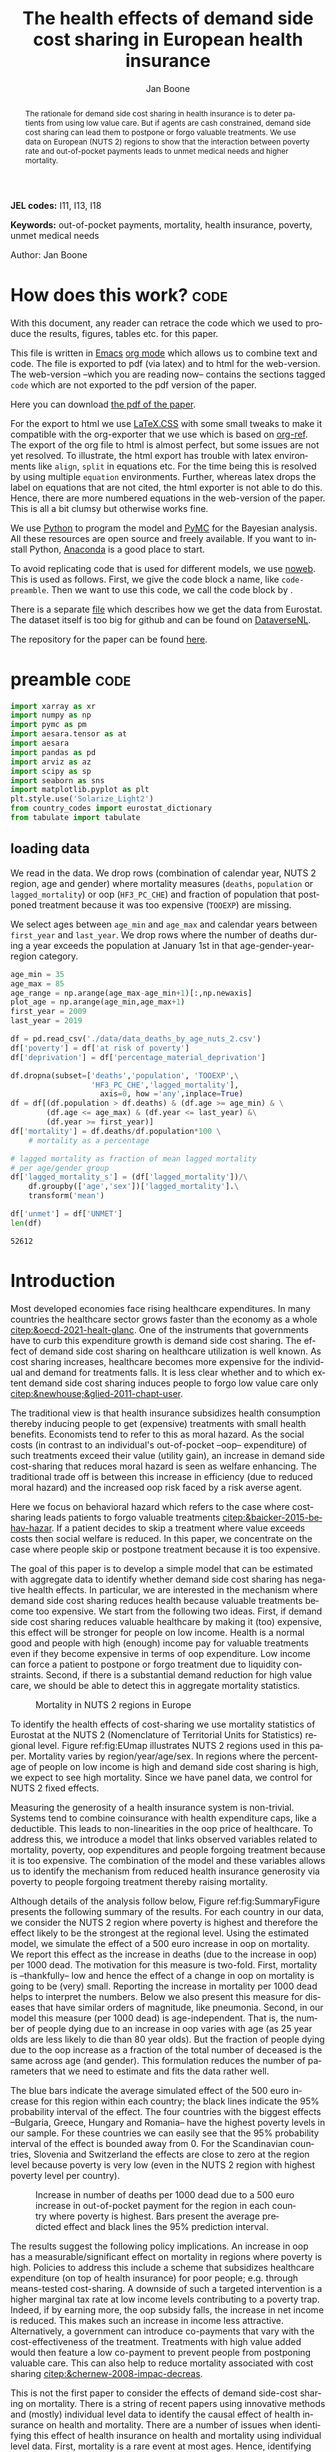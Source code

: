 #+Title: The health effects of demand side cost sharing in European health insurance
#+Author: Jan Boone@@latex:\thanks{Tilburg University, Department of Economics, Tilec and CEPR, E-mail: \textit{j.boone@uvt.nl}.}@@
#+PROPERTY: header-args  :session model :kernel env_pymc :async yes
# :kernel pymc_env or python3

#+LANGUAGE: en
#+INFOJS_OPT: toc:2 ltoc:nil mouse:underline path:http://orgmode.org/org-info.js
#+LaTeX_CLASS: article-12
#+LATEX_HEADER: \renewcommand{\floatpagefraction}{.8} %% avoids figures getting their own page
#+EXPORT_SELECT_TAGS: export
#+EXPORT_EXCLUDE_TAGS: noexport
#+OPTIONS: toc:nil num:2 timestamp:nil ':t \n:nil @:t ::t |:t ^:{} _:{} *:t TeX:t LaTeX:t
#+HTML_HEAD: <link rel="stylesheet" href="./latex-css/style.css">
#+HTML_HEAD: <link rel="stylesheet" href="https://latex.now.sh/prism/prism.css">
#+HTML_HEAD: <script src="https://cdn.jsdelivr.net/npm/prismjs/prism.min.js"></script>


# this file must exist be a path or exist in `org-cite-csl-styles-dir': # apa-5th-edition.csl
#+csl-style: chicago-author-date-16th-edition.csl

# this must be a locales file in `org-cite-csl-locales-dir'. Defaults to en-US
#+csl-locale: en-US


  

#+begin_abstract
The rationale for demand side cost sharing in health insurance is to deter patients from using low value care. But if agents are cash constrained, demand side cost sharing can lead them to postpone or forgo valuable treatments. We use data on European (NUTS 2) regions to show that the interaction between poverty rate and out-of-pocket payments leads to unmet medical needs and higher mortality. 
#+end_abstract


*JEL codes:* I11, I13, I18

*Keywords:* out-of-pocket payments, mortality, health insurance, poverty, unmet medical needs


@@html:<p class="author">Author: Jan Boone</p>@@




#+LATEX: \newpage




* code to export to html :noexport:

#+BEGIN_SRC emacs-lisp :results silent
(setq org-export-with-broken-links t)

(require 'org-ref-refproc)
(let ((org-export-before-parsing-hook '(;;org-ref-cite-natmove ;; do this first
                    org-ref-csl-preprocess-buffer
                    org-ref-refproc)))
  (org-open-file (org-html-export-to-html)))
#+END_SRC


* How does this work?                                                  :code:
:PROPERTIES:
:UNNUMBERED: t
:END:

With this document, any reader can retrace the code which we used to produce the results, figures, tables etc. for this paper.

This file is written in [[https://www.gnu.org/software/emacs/][Emacs]] [[https://orgmode.org/][org mode]] which allows us to combine text and code. The file is exported to pdf (via latex) and to html for the web-version. The web-version --which you are reading now-- contains the sections tagged =code= which are not exported to the pdf version of the paper.

Here you can download [[./out_of_pocket_payments_and_health.pdf][the pdf of the paper]].

For the export to html we use [[https://github.com/vincentdoerig/latex-css][LaTeX.CSS]] with some small tweaks to make it compatible with the org-exporter that we use which is based on [[https://github.com/jkitchin/org-ref][org-ref]]. The export of the org file to html is almost perfect, but some issues are not yet resolved. To illustrate, the html export has trouble with latex environments like =align=, =split= in equations etc. For the time being this is resolved by using multiple =equation= environments. Further, whereas latex drops the label on equations that are not cited, the html exporter is not able to do this. Hence, there are more numbered equations in the web-version of the paper. This is all a bit clumsy but otherwise works fine.

We use [[https://www.python.org/][Python]] to program the model and [[https://docs.pymc.io/][PyMC]] for the Bayesian analysis. All these resources are open source and freely available. If you want to install Python, [[https://www.anaconda.com/products/individual][Anaconda]] is a good place to start.

To avoid replicating code that is used for different models, we use [[https://orgmode.org/manual/Noweb-Reference-Syntax.html][noweb]]. This is used as follows. First, we give the code block a name, like =code-preamble=. Then we want to use this code, we call the code block by <<code-preamble>>.

There is a separate [[./getting_data.org][file]] which describes how we get the data from Eurostat. The dataset itself is too big for github and can be found on [[https://dataverse.nl/dataset.xhtml?persistentId=doi:10.34894/AABEBD][DataverseNL]].

The repository for the paper can be found [[https://github.com/janboone/out_of_pocket_payments_and_health][here]].

* preamble :code:
:PROPERTIES:
:UNNUMBERED: t
:END:

#+name: code-preamble
#+begin_src jupyter-python :display plain
  import xarray as xr
  import numpy as np
  import pymc as pm
  import aesara.tensor as at
  import aesara
  import pandas as pd
  import arviz as az
  import scipy as sp
  import seaborn as sns
  import matplotlib.pyplot as plt
  plt.style.use('Solarize_Light2')
  from country_codes import eurostat_dictionary
  from tabulate import tabulate
#+end_src

#+RESULTS: code-preamble

#+RESULTS:

** loading data

We read in the data. We drop rows (combination of calendar year, NUTS 2 region, age and gender) where mortality measures (=deaths=, =population= or =lagged_mortality=) or oop (=HF3_PC_CHE=) and fraction of population that postponed treatment because it was too expensive (=TOOEXP=) are missing.

We select ages between =age_min= and =age_max= and calendar years between =first_year= and =last_year=. We drop rows where the number of deaths during a year exceeds the population at January 1st in that age-gender-year-region category.

#+name: code-data
#+begin_src jupyter-python
age_min = 35
age_max = 85
age_range = np.arange(age_max-age_min+1)[:,np.newaxis]
plot_age = np.arange(age_min,age_max+1)
first_year = 2009
last_year = 2019

df = pd.read_csv('./data/data_deaths_by_age_nuts_2.csv')
df['poverty'] = df['at risk of poverty']
df['deprivation'] = df['percentage_material_deprivation']

df.dropna(subset=['deaths','population', 'TOOEXP',\
                  'HF3_PC_CHE','lagged_mortality'],
                    axis=0, how ='any',inplace=True)
df = df[(df.population > df.deaths) & (df.age >= age_min) & \
        (df.age <= age_max) & (df.year <= last_year) &\
        (df.year >= first_year)]
df['mortality'] = df.deaths/df.population*100 \
    # mortality as a percentage

# lagged mortality as fraction of mean lagged mortality
# per age/gender group
df['lagged_mortality_s'] = (df['lagged_mortality'])/\
    df.groupby(['age','sex'])['lagged_mortality'].\
    transform('mean')

df['unmet'] = df['UNMET']
len(df)
#+end_src

#+RESULTS: code-data
: 52612


* Introduction


Most developed economies face rising healthcare expenditures. In many countries the healthcare sector grows faster than the economy as a whole [[citep:&oecd-2021-healt-glanc]]. One of the instruments that governments have to curb this expenditure growth is demand side cost sharing. The effect of demand side cost sharing on healthcare utilization is well known. As cost sharing increases, healthcare becomes more expensive for the individual and demand for treatments falls. It is less clear whether and to which extent demand side cost sharing induces people to forgo low value care only [[citep:&newhouse;&glied-2011-chapt-user]].

The traditional view is that health insurance subsidizes health consumption thereby inducing people to get (expensive) treatments with small health benefits. Economists tend to refer to this as moral hazard. As the social costs (in contrast to an individual's out-of-pocket --oop-- expenditure) of such treatments exceed their value (utility gain), an increase in demand side cost-sharing that reduces moral hazard is seen as welfare enhancing. The traditional trade off is between this increase in efficiency (due to reduced moral hazard) and the increased oop risk faced by a risk averse agent.

Here we focus on behavioral hazard which refers to the case where cost-sharing leads patients to forgo valuable treatments [[citep:&baicker-2015-behav-hazar]]. If a patient decides to skip a treatment where value exceeds costs then social welfare is reduced. In this paper, we concentrate on the case where people skip or postpone treatment because it is too expensive.

The goal of this paper is to develop a simple model that can be estimated with aggregate data to identify whether demand side cost sharing has negative health effects. In particular, we are interested in the mechanism where demand side cost sharing reduces health because valuable treatments become too expensive. We start from the following two ideas. First, if demand side cost sharing reduces valuable healthcare by making it (too) expensive, this effect will be stronger for people on low income. Health is a normal good and people with high (enough) income pay for valuable treatments even if they become expensive in terms of oop expenditure. Low income can force a patient to postpone or forgo treatment due to liquidity constraints. Second, if there is a substantial demand reduction for high value care, we should be able to detect this in aggregate mortality statistics.

#+caption: Mortality in NUTS 2 regions in Europe
#+attr_latex: scale=0.3
#+name: fig:EUmap
[[./figures/Europe_mortality_40_F_2018.png]]

To identify the health effects of cost-sharing we use mortality statistics of Eurostat at the NUTS 2 (Nomenclature of Territorial Units for Statistics) regional level. Figure ref:fig:EUmap illustrates NUTS 2 regions used in this paper. Mortality varies by region/year/age/sex. In regions where the percentage of people on low income is high and demand side cost sharing is high, we expect to see high mortality. Since we have panel data, we control for NUTS 2 fixed effects.

Measuring the generosity of a health insurance system is non-trivial. Systems tend to combine coinsurance with health expenditure caps, like a deductible. This leads to non-linearities in the oop price of healthcare. To address this, we introduce a model that links observed variables related to mortality, poverty, oop expenditures and people forgoing treatment because it is too expensive. The combination of the model and these variables allows us to identify the mechanism from reduced health insurance generosity via poverty to people forgoing treatment thereby raising mortality.

Although details of the analysis follow below, Figure ref:fig:SummaryFigure presents the following summary of the results. For each country in our data, we consider the NUTS 2 region where poverty is highest and therefore the effect likely to be the strongest at the regional level. Using the estimated model, we simulate the effect of a 500 euro increase in oop on mortality. We report this effect as the increase in deaths (due to the increase in oop) per 1000 dead. The motivation for this measure is two-fold. First, mortality is --thankfully-- low and hence the effect of a change in oop on mortality is going to be (very) small. Reporting the increase in mortality per 1000 dead helps to interpret the numbers. Below we also present this measure for diseases that have similar orders of magnitude, like pneumonia. Second, in our model this measure (per 1000 dead) is age-independent. That is, the number of people dying due to an increase in oop varies with age (as 25 year olds are less likely to die than 80 year olds). But the fraction of people dying due to the oop increase as a fraction of the total number of deceased is the same across age (and gender). This formulation reduces the number of parameters that we need to estimate and fits the data rather well. 

The blue bars indicate the average simulated effect of the 500 euro increase for this region within each country; the black lines indicate the 95% probability interval of the effect. The four countries with the biggest effects --Bulgaria, Greece, Hungary and Romania-- have the highest poverty levels in our sample. For these countries we can easily see that the 95% probability interval of the effect is bounded away from 0. For the Scandinavian countries, Slovenia and Switzerland the effects are close to zero at the region level because poverty is very low (even in the NUTS 2 region with highest poverty level per country). 

#+caption: Increase in number of deaths per 1000 dead due to a 500 euro increase in out-of-pocket payment for the region in each country where poverty is highest. Bars present the average predicted effect and black lines the 95% prediction interval.
#+attr_latex: scale=0.5
#+name: fig:SummaryFigure
[[./figures/change_mortality_countries_baseline.png]]


The results suggest the following policy implications. An increase in oop has a measurable/significant effect on mortality in regions where poverty is high. Policies to address this include a scheme that subsidizes healthcare expenditure (on top of health insurance) for poor people; e.g. through means-tested cost-sharing. A downside of such a targeted intervention is a higher marginal tax rate at low income levels contributing to a poverty trap. Indeed, if by earning more, the oop subsidy falls, the increase in net income is reduced. This makes such an increase in income less attractive. Alternatively, a government can introduce co-payments that vary with the cost-effectiveness of the treatment. Treatments with high value added would then feature a low co-payment to prevent people from postponing valuable care. This can also help to reduce mortality associated with cost sharing [[citep:&chernew-2008-impac-decreas]].

This is not the first paper to consider the effects of demand side-cost sharing on mortality. There is a string of recent papers using innovative methods and (mostly) individual level data to identify the causal effect of health insurance on health and mortality. There are a number of issues when identifying this effect of health insurance on health and mortality using individual level data. First, mortality is a rare event at most ages. Hence, identifying the effect is difficult, especially if the changes in oop are small. Second, there is the selection effect that people with low health status tend to buy (generous) health insurance (as they expect high expenditure). This can bias results in the direction that individuals with (generous) insurance tend to have adverse health outcomes (e.g. high mortality). Moreover, cost-sharing tends to be non-linear with e.g. a cap on expenditures that have to be paid oop as with a deductible. In this case, people with high care use tend to face low (marginal) treatment prices; for example, because they filled up their deductible. As low health status is likely to increase care use, people facing low marginal prices (suggesting generous insurance) are likely to have experienced adverse health outcomes. This confounds the effect of insurance on health and mortality.

A number of papers use the Medicaid eligibility expansion of the Affordable Care Act which was introduced in different US states at different times. This allows for a diff-in-diffs identification strategy. Using individual level data, these papers have shown that the Medicaid expansion (more generous health insurance coverage) reduced mortality [[citep:&borgschulte-2020-did-aca;&miller-2021-medic-mortal]]. Others analyze Medicare part D prescription drug coverage where the end-of-year price is non-linear in expenditure. One paper uses enrollment month (related to birth month) to get exogenous variation in end-of-year expenditure for people aged 65 [[citep:&chandra-2021-healt-costs]]. The main finding is that increases in the oop costs of drugs, reduce drug use including use of high value treatments. This, in turn, raises mortality. By using exogenous exit of plans in the Medicare Advantage market to control for endogeneity problems, it is possible to show that more generous prescription drug coverage leads to lower mortality  [[citep:&abaluck-2020-mortal-effec]]. Finally, Goldin and coauthors use an experiment where a subset of people who should buy health insurance under the Affordable Care Act were reminded that they would face a financial penalty if they did not comply. This reminder tended to induce people to buy insurance instead of remaining uninsured [[citep:&goldin-2020-healt-insur-mortal]]. Mortality turns out to be lower among the people who received the reminder compared to the control group who were not reminded in this way.

Compared to these papers on health insurance (generosity) and mortality, our paper differs along the following lines. First, we use European instead of US data. The advantage is that within a European country health insurance is more homogeneous than in the US. Within a US state or county, people may have generous employer sponsored insurance, benefit from Medicaid or Medicare or have no insurance at all. Hence, a change in Medicaid coverage may have no detectable effects at the aggregate level (while an effect can be found with individual level data). In European countries a number of health insurance features are determined nationally. Consider the first two rows of the OECD Health Systems Characteristics Survey (https://qdd.oecd.org/data/HSC) showing the share of the population obtaining basic primary health care coverage through automatic or compulsory insurance coverage. For all European countries this is above 90% and for most 99% or 100%. For the US this is less than one third. Hence, country or region wide statistics in Europe give a better picture of the situation applying to most citizens in that region than in the US.[fn::This does not imply that the aggregate statistics perfectly represent everyone's insurance situation (e.g. some people may buy complementary insurance where others do not), but it may be representative enough to identify the interaction effect of poverty and oop payments we are interested in.]

Second, we show that mortality is high in regions where both oop and poverty are high. This follows the literature showing that healthcare consumption is liquidity sensitive [[citep:&gross-2020-liquid-sensit;&nyman-2003]]. People on low income tend to postpone or forgo valuable treatments if these are expensive. This focus on low incomes can imply that we under-estimate the mortality effect of cost-sharing if higher incomes also forgo valuable treatments due to oop [[citep:&brot-goldberg-2017-what-does;&chandra-2021-healt-costs]]. This is then not so much caused by liquidity problems but by other forms of behavioral hazard. In this sense, the results below are a lower bound on the mortality effects of cost-sharing.

Third, we use the regional structure of the Eurostat data. We analyze the effects of our oop variable times poverty interaction on mortality per age-gender class at the NUTS 2 regional level. This helps to solve the following potential endogeneity issue. A country with a population that has low health status (across ages), decides to have, say, generous health insurance to help people improve their health. This causal effect is in the opposite direction from the one we are interested in. We avoid this problem by considering within a country how health per region varies with oop and poverty, while using NUTS 2 fixed effects to correct for other factors affecting health. By analysing health/mortality per age cohort, our results are not affected by a country's or region's age distribution. By filtering out these other effects we mitigate power issues associated with the use of mortality data at the regional level [[citep:&black-2019-simul-power]]. We have a separate section below discussing potential confounding effects when using regional data.

Fourth, Eurostat variables based on the EU-SILC survey allow us to zoom in on the relevant causal mechanism. This survey asks people whether they had unmet medical needs in the past months and if so the reason for the unmet needs. One of the answers is that treatment was postponed or skipped because it was too expensive. This allows us to simultaneously estimate the fraction of people in a NUTS 2 region that forgo treatment because it is too expensive and the effect of unmet medical needs on mortality. In this way, we capture that in regions where the oop $\times$ poverty interaction is high, more people postpone treatment because it is too expensive and these unmet medical needs raise mortality in the region.

Finally, our focus on the oop $\times$ poverty interaction distinguishes our paper from the literature on the effect of income and wealth on health [[citep:&chetty-2016-assoc-between;&mackenbach-2008-socioec-inequal;&semyonov-2013-where-wealt]] where papers use cross country data. This literature typically finds that lower income and wealth is associated with lower health status, although the causal mechanism is not clear [[citep:&cutler-2011-chapt-socioec]]. Two possible mechanisms are that higher income leads to more expenditure on treatments (normal good) and therefore better health. Alternatively, healthier people are more productive and earn higher incomes. The combination of fixed effects and the use of the survey question on unmet medical needs allows us to zoom in on the mechanism where high oop $\times$ poverty interaction leads to unmet medical needs and hence to low health status and high mortality.

Summarizing, compared to papers using individual level data our approach is more broad brush and less precise in estimating the size of the effect of insurance generosity on mortality. To illustrate, we do not aim to determine the mortality effect of a 1% change in a deductible. We estimate the mortality effect of a 500 euro increase in oop. We use the fraction of oop payments in total healthcare expenditure, =OOP=, as a summary measure of a health insurance system's generosity. The theory section derives that =OOP= and the fraction of people postponing treatment because it is too expensive are parametric functions of the underlying "generosity parameters" coinsurance rate and deductible level. This derivation allows us to interpret the relation between =OOP= and mortality.

Although results based on aggregate data are less precise than those based on individual level data, our approach is more robust in the sense that it applies across a number of countries instead of a particular sub-population (like 65 year old Medicare users in the US). Although we do interpret our results using the size of the effect, our main goal is to establish that an increase in =OOP= in a poor region increases mortality. In particular, we quantify how sure we are that this effect is positive.

The next section presents a model explaining the relationship between the variables mortality, poverty, =OOP= and the fraction of people forgoing treatment because it is too expensive. Then we describe the Eurostat data that we use. We explain the empirical model that we estimate. Estimation results are presented for the baseline model and we show that these are robust with respect to a number of our modeling choices. We conclude with a discussion of the policy implications. The appendix contains the proofs of our results and more details on our data and estimation. The [[https://janboone.github.io/out_of_pocket_payments_and_health/index.html][online appendix]] is the html version of this paper which includes --per section-- the python code that is used in each section's analysis.[fn::See the github repository: [[https://github.com/janboone/out_of_pocket_payments_and_health]].] This is a final advantage of using data at the regional level. The repository contains the python code that gets the data from Eurostat so that each step of this analysis can be replicated. The data used for this paper can be downloaded from [[https://dataverse.nl/dataset.xhtml?persistentId=doi:10.34894/AABEBD][DataverseNL]] [[citep:&boone-2022-replic-data]].

** Map :code:
:properties:
:header-args: :session geopandas :kernel geo_env :async yes
:END:

As we use a different python kernel here from the one used in the rest of the paper (due to conflicting supporting packages at the time of the analysis), we need to import some libraries and the data again. We use [[https://geopandas.org/en/stable/][geopandas]] to plot the map of the NUTS 2 regions where the color indicates mortality per 100k population.

#+begin_src jupyter-python
import numpy as np
import geopandas as gpd
import matplotlib.pyplot as plt
plt.style.use('Solarize_Light2')
import pandas as pd
# import altair as alt
#+end_src

#+RESULTS:

#+begin_src jupyter-python
# read the NUTS shapefile and extract
# the polygons for a individual countries
nuts=gpd.read_file('./SHP/NUTS_RG_60M_2021_4326_LEVL_2.shp')

age_min = 35
age_max = 85
plot_age = np.arange(age_min,age_max+1)
first_year = 2009
last_year = 2019
df = pd.read_csv('./data/data_deaths_by_age_nuts_2.csv')
df.dropna(subset=['deaths','population', 'TOOEXP',\
                  'HF3_PC_CHE','lagged_mortality'],
                    axis=0, how ='any',inplace=True)
df = df[(df.population > df.deaths) & (df.age >= age_min) & \
        (df.age <= age_max) & (df.year <= last_year) &\
        (df.year >= first_year)]
df['mortality'] = df.deaths/df.population*100000
df = df[(df.year==2018) & (df.age==40) & (df.sex=='F')]


nuts = nuts.to_crs(epsg=3035)
nuts['centroids'] = nuts.centroid
nuts = nuts.merge(df, how='inner',\
                  left_on = 'NUTS_ID', right_on = 'nuts2')
#+end_src

#+RESULTS:


#+begin_src jupyter-python :file ./figures/Europe_mortality_40_F_2018.png
nuts[nuts.sex=='F'].plot(column='mortality',
                         legend=True,
                         figsize=(16,16),
                         # vmin = 71,
                         vmax = 0.002*100000,
                         missing_kwds={'color': 'lightgrey'},
                         legend_kwds={'label': "Mortality rate",
                                      'orientation': "vertical"})
# adjust plot domain to focus on EU region
plt.xlim(0.25e7, 0.6e7)
plt.ylim(1.3e6, 5.5e6)
plt.xticks([],[])
plt.yticks([],[])
plt.title(\
  'Mortality 40 year old females in 2018 (per 100,000 population)');
# plt.tight_layout()
# plt.legend('right');
#+end_src

#+RESULTS:
[[file:./figures/Europe_mortality_40_F_2018.png]]


* Theory

The relevant variables in our data are mortality per region/year/age/sex category, =OOP= measuring the percentage of healthcare expenditure paid out-of-pocket (oop), the poverty rate and the fraction of people per region postponing or forgoing treatment because it is too expensive. We introduce a model to explain how these variables are related.

** simple model

Consider a population (of a certain age and gender in a particular year) in an EU region where a fraction $\alpha \in \langle 0,1 \rangle$ has low income $y^l$ and fraction $1-\alpha$ high income $y^h$. Let $\pi^j$ denote the probability that someone with income $y^j, j=l,h$ falls ill. As is well known, low income people tend to have a lower health status [[citep:&cutler-2011-chapt-socioec]]. We capture this by assuming $\pi^l > \pi^h$. People on low income may have a less healthy diet, exercise less etc. due to either the cost or knowledge of healthy lifestyle choices. This makes it more likely that they fall ill.

Generally speaking, oop payments tend to take two forms that we want to capture: a coinsurance rate, which we denote $\xi \in [0,1]$, and a maximum expenditure, which we denote $D$ (for deductible). Some systems have a combination of the two.

Conditional on falling ill, there is a probability $\zeta_i \in [0,1]$ that the patient is advised to get treatment $i$ at cost $x_i$ for $i$ in the set of "illnesses" $I$ with $\sum_{i \in I} \zeta_i =1$.[fn::We think of $I$ as encompassing treatment for every disease and combination of diseases.] We define $I_{\xi}$ as the subset of $I$ where $\xi x_i < D$ and $oop_i = \xi x_i$ and set $I_D$ where $\xi x_i \geq D$ and $oop_i = D$. To keep things simple, we assume that $\zeta_i$ is exogenous to the patient. We model the treatment decision on the extensive margin only: an agent accepts or rejects the treatment proposed by a physician.[fn::A further simplification is that we do not analyze dynamic incentives like: accepting this treatment fills up my deductible which makes future treatment (weakly) cheaper for me.] A pure coinsurance system has $\xi < 1$ and $I_{\xi}=I$. A pure deductible system $\xi=1$ and $I_D$ non-empty. A combination of the two has $\xi<1$ and there is a maximum on the oop payment. Health insurance systems in Europe tend to have such maximum oop expenditure.[fn::See question 12 in [[https://qdd.oecd.org/data/HSC]] specifying for most European countries a spending cap.] An increase in either $\xi$ or $D$ is interpreted as making health insurance less generous.

Whereas with individual level data one can determine whether an individual faces a positive treatment price at the margin [[citep:e.g. using the end-of-year price as in &keeler-1977-deduc-deman;&ellis-1986-ration-behav]], this is not possible with the aggregate data that we use here. Hence, we rely on an aggregate summary variable, denoted =OOP=, measured as oop payments over total healthcare expenditure. That is, the fraction of healthcare expenditure paid by patients oop. We interpret this variable as capturing the generosity of the health insurance system. To illustrate, if healthcare is free at point of service, =OOP= equals zero; if there is no health insurance at all, =OOP= equals 1. In a pure coinsurance system with rate $\xi$ applying to all treatments, =OOP= equals $\xi$. It is the cap on oop expenditure (like a deductible) that makes the relation between =OOP= and healthcare use non-linear. The challenge then is to capture changes in $\xi$ and $D$ although we do not directly observe these variables in the data. This is what the model sets out to do.

If a patient receives treatment $i \in I$, we denote her (expected) health $\sigma_i$, while without treatment (expected) health equals $\sigma_0$ with $0 \leq \sigma_0 < \sigma_i \leq 1$.[fn::To ease notation we do not let $\sigma_0$ vary with $i$.] Health is normalized at value one for a patient who does not fall ill. The trade off between health and oop is captured by $\sigma_0/\sigma_i <1$ and we simply assume that utility is multiplicative in health and consumption. That is, consumption yields higher utility if you are healthier. We model the patient's treatment decision as:
#+name: eq:1
\begin{equation}
\nu \sigma_i u(y^j-oop_i) > \sigma_0 u(y^j)
\end{equation}
where utility $u(.)$ is determined by how much money can be spent on other goods: income $y^j$ minus oop in case of treatment and $y^j$ if no treatment is chosen. The utility function $u(.)$ is increasing and concave in consumption: $u(.), u'(.) >0$ and $u''(.) < 0$. Further, parameter $\nu$ captures other factors than pure financial ones affecting a patient's treatment choice.[fn::Note that we do not model the decision to buy insurance. In Europe (almost) all citizens are covered by automatic or mandatory insurance.] If the inequality holds, the patient accepts treatment $i$.

In our data, we have a variable "unmet medical needs" based on a number of motivations: treatment is too far away to travel to, there is a long waiting list, the patient is scared to undergo treatment etc. To make our point, it is enough to assume that such factors affect utility in a simple multiplicative way. To illustrate, if the patient has to travel far for treatment, utility is reduced by multiplying it with a value of $\nu < 1$. Agents differ in $\nu$ and the cumulative distribution function of $\nu$ is given by $G(\nu)$ and its density function by $g(\nu)$. Other factors can include waiting time till treatment, belief that the condition will resolve itself without intervention, poor decision making e.g. with a focus on the short term thereby undervaluing the benefit of treatment.

The probability that a patient with income $y^{j}$ accepts treatment $i$ offered by a physician equals
#+name: eq:2
\begin{equation}
\delta_i^j = 1-G\left( \frac{\sigma_0}{\sigma_i} \frac{u(y^{j})}{u(y^{j}-oop_i)} \right)
\end{equation}
that is, $\nu$ is big enough that inequality eqref:eq:1 holds. With probability $G\left( \frac{\sigma_0}{\sigma_i} \frac{u(y^{j})}{u(y^{j}-oop_i)} \right)$ the patient decides to postpone or forgo treatment $i$.

The probability that a patient postpones or skips a treatment because it is too expensive is given by
#+name: eq:3
\begin{equation}
G\left( \frac{\sigma_0}{\sigma_i} \frac{u(y^{j})}{u(y^{j}-oop_{i})} \right) - G\left( \frac{\sigma_0}{\sigma_i} \right)
\end{equation}
These are agents $\nu$ that would have chosen treatment $i$ if it were free ($oop_{i}=0$ and $u(y^j)/u(y^j-oop_i)=1$) but who forgo treatment now that it costs $oop_{i}>0$. The probability $G(\sigma_{0}/\sigma_{i})$ captures factors like waiting lists or the patient hoping that the health problems resolve themselves without treatment. That is, reasons for postponing treatment not related to oop payments.

In the proof of the lemma at the end of this section, we show that the probability of accepting treatment, $\delta_i^j$, is increasing in income $y^j$ and decreasing in $oop_{i}$, as one would expect.

Note that this model differs from a standard Rothschild and Stiglitz --R&S-- health insurance model [[citep:&rothschild-1976-equil-compet]] in the following way. In an R&S model income plays no role and people with low health status have generous insurance coverage. Hence, they would not postpone valuable care. In our model, people with low health tend to have low income and may skip valuable treatment if the oop expense is high. This negatively affects their health.

An agent's health is affected by the probability of falling ill and then getting treatment (or not). Based on the model, we specify that agents' mortality is affected by health in the following way, where we define mortality $m$ as the probability of dying in a given period.
#+name: eq:health
\begin{equation}
\ln(m_{agt}) = \ln({\eta}_{ag}) + \gamma \ln \left( \frac{m_{a-1,g,t-1}}{\bar m_{a-1,g}}\right) - (\alpha (1-\pi^l) + (1-\alpha) (1-\pi^{h})) \end{equation}
\begin{equation*}
 - \alpha \pi^l \sum_{i \in I} \zeta_i (\delta_i^l \sigma_i + (1-\delta_i^l)\sigma_0) - (1-\alpha) \pi^h \sum_{i \in I} \zeta_i (\delta_i^h \sigma_i + (1-\delta_i^h) \sigma_0)
\end{equation*}
where we use the following subscripts: age $a$, gender $g \in \{f,m\}$, calendar year $t$. In words, log mortality in a region depends on the biology of age and gender, captured by fixed effects $\eta_{ag}$. As people get older, they tend to become less healthy and are more likely to die. We define this effect as independent of country or year (in the period that we analyze). Then there are a number of effects that increase or decrease mortality in a region compared to $\eta_{ag}$.

The health of the age-gender cohort in the previous period: if in a NUTS 2 region there was a shock in $t-1$ --when this cohort was aged $a-1$ -- that increased mortality above the average (across years and regions) mortality for this cohort, we interpret this as a negative health shock. For the people that survived in this cohort in this region, this health shock can affect their mortality in period $t$. This is captured by the coefficient $\gamma$.[fn::Although we think of $\gamma>0$, we allow for $\gamma<0$. The interpretation in the latter case would be that some people with low health status in cohort $a-1$ passed away early, increasing average health for people remaining in this cohort.]

People who do not fall ill $(\alpha(1-\pi^l)+(1-\alpha)(1-\pi^h))$, have the highest health level (normalized to 1) and hence reduce mortality to the biggest extend. People who do fall ill with $i$ and get treatment ($\alpha \pi^l \zeta_i \delta_i^l$ and $(1-\alpha)\pi^h \zeta_i \delta_i^h$), get health $\sigma_i \leq 1$ and reduce mortality to a smaller extent. Finally, people falling ill but forgoing treatment lead to the smallest reduction $\sigma_0$ in mortality. Because poor people tend to have lower health status ($\pi^l>\pi^h$) and more unmet needs ($\delta_i^l<\delta_i^h$), mortality is higher for this group. 

As we show in the proof of the lemma below, we can write the expression for log mortality as:
#+name: eq:health2
\begin{equation}
\ln(m_{ag2t}) =\ln ( \eta_{ag}) + \mu_2 + \gamma \ln \left( \frac{m_{a-1,2,g,t-1}}{\bar m_{a-1,g}}\right) + \beta_{poverty}\alpha_{2t} + \beta_{unmet}\text{Unmet}_{2t}
\end{equation}
where subscript $2$ indicates that the variable varies with NUTS 2 region, $\mu_2$ denotes NUTS 2 fixed effects, poverty $\alpha$ varies with NUTS 2 region and calendar year and =Unmet= denotes the fraction of people indicating unmet medical needs in a region in year $t$. The model implies $\beta_{poverty},\beta_{unmet}>0$: we expect mortality (in a region in year $t$) to be higher (for a given age/gender category) if poverty is higher and there are more people with unmet medical needs.

In our data, the variable =Unmet= varies with NUTS 2 region and year and not by age or gender. Hence, in terms of our model, we define this variable as follows:
#+name: eq:Unmet
\begin{equation}
\text{Unmet}_{2t} = \sum_{i \in I} \zeta_i (\alpha_{2t} \pi^l (1-\delta^l_{ict}) + (1-\alpha_{2t}) \pi^h (1-\delta^h_{ict}))
\end{equation}
with treatment probability $\delta^j_i$ for illness $i \in I$ and income class $j \in \{l,h\}$ varying with country $c$ and year $t$ because oop varies with countries over time.

Further, in our data we have the variable =OOP=  defined as oop payments as a percentage of healthcare expenditure. In terms of our model, we write this as
#+name: eq:OOP
\begin{equation}
\text{OOP} = \frac{\sum_{i \in I} \zeta_i oop_i (\alpha \pi^l \delta^l_i + (1-\alpha) \pi^h \delta^h_i)}{\sum_{i \in I} \zeta_i x_i (\alpha \pi^l \delta_i^l + (1-\alpha) \pi^h \delta_i^h) }
\end{equation}
where $\zeta_i (\alpha \pi^l \delta^l_i + (1-\alpha) \pi^h \delta^h_i)$ denotes the fraction of people accepting treatment $i$. If people do not accept treatment, there is no oop and no expenditure. The numerator of =OOP= contains the oop payments $oop_{i}$ and the denominator expenditures $x_i$. If $I_{\xi} = I$, it is clear that $\text{OOP} = \xi$. Because $I_D$ is non-empty (European countries have a maximum oop payment), the expression for =OOP= is actually non-trivial. We can also write =OOP= as the ratio of average =oop= per head and average healthcare expenditure per head:
#+name: eq:OOP2
\begin{equation}
\text{OOP}_{ct} = \frac{\overline{oop}_{ct}}{\bar{x}_{ct}}
\end{equation}
In our data these variables vary by country and year.

Finally, using equation eqref:eq:3 our model allows us to formalize the fraction of people that forgo treatment because it is too expensive: fraction of poor people who need treatment, $\alpha \pi^l$, forgoing treatment for illness $i \in I$ because it is too expensive plus the fraction of rich people, $(1-\alpha)\pi^h$, forgoing treatment for this reason:
#+name: eq:TooExp
\begin{equation}
\text{TooExp} = \alpha \pi^l (\sum_{i \in I}\zeta_{i} \left(G\left( \frac{\sigma_0}{\sigma_i} \frac{u(y^{l})}{u(y^{l}-oop_{i})} \right) - G\left( \frac{\sigma_0}{\sigma_i} \right) \right )
\end{equation}
\begin{equation*}
 + (1-\alpha) \pi^h (\sum_{i \in I}\zeta_{i} \left(G\left( \frac{\sigma_0}{\sigma_i} \frac{u(y^{h})}{u(y^{h}-oop_{i})} \right) - G\left( \frac{\sigma_0}{\sigma_i} \right) \right )
\end{equation*}

In our data, =TooExp= varies with NUTS 2 region and year. The following lemma summarizes the main results from the model and presents the equations that we estimate below. The innovation is to view equations eqref:eq:OOP2 and eqref:eq:TooExp as being parametrized by the underlying parameters $\xi$ and $D$ which are not directly observed in our data. We prove that this leads to an equation where =TooExp= is a function of =OOP= and poverty.

#+name: prop:1
#+begin_lemma
Healthcare demand $\delta = 1-G(.)$ is increasing in income $y^j$ and decreasing in $oop_i$ ($\xi$ or $D$). We write the expression for mortality of age cohort =a= and gender =g=  in NUTS 2 region =2= at time =t= as:
$$
m_{ga2t} = \frac{e^{\beta_{ag}}}{1+e^{\beta_{ag}}} e^{\left( \mu_2 + \gamma \ln \left(\frac{m_{a-1,g,2,t-1}}{\bar{m}_{a-1,g}}\right)+ \beta_{poverty}\text{Poverty}_{2t} + \beta_{unmet}\text{Unmet}_{2t}\right)}
$$
where $\beta_{poverty}, \beta_{unmet} > 0$. The linear expansion of =TooExp= with respect to =OOP= can be written as
$$
\text{TooExp}_{2t} = b_{0,2} + b_{0,t} + \text{OOP}_{ct} \bar{x}_{ct} \left(  b_{oop,c} + b_{interaction,c} \text{Poverty}_{2t} \right)
$$
where $b_{oop},b_{interaction}>0$.
#+end_lemma

We model ${\eta}_{ag}$ in equation eqref:eq:health as a sigmoid of age and gender fixed effects, $\beta_{ag}$. This makes sure this part of the probability of death is between 0 and 1. We multiply this baseline probability with a multiplier capturing the other effects. In particular, NUTS 2 region fixed effects, $\mu_2$, which capture regional variation in the probability of falling ill; whether this age cohort experienced a health shock in the previous period; the region's poverty level and the fraction of people with unmet medical needs in the region in year $t$ all affect mortality. If the sum of these terms is negative, the multiplier is less than 1 and mortality for this gender/age/region/year combination is reduced compared to the baseline probability given by the sigmoid. If the sum of the terms is positive, mortality for this observation is higher than the baseline probability.

We use a linear expansion of =TooExp= in terms of =OOP=. The appendix shows how we derive this relation using the policy variables $\xi$ and $D$ which affect =OOP= and =TooExp= simultaneously. It turns out that there is a direct effect of =OOP= on =TooExp= and an interaction effect with the fraction of people below the poverty line in a region. We show that $b_{oop},b_{interaction} > 0$: a region that lies in a country with high =OOP= tends to have high unmet needs and especially so if the region features a high poverty rate. As explained in the proof of the lemma, the linear expansion of =TooExp= in =OOP= and =OOP= $\times$ Poverty interaction does not determine the intercept $b_{0}$. Therefore, we allow the intercept to vary by region and year: $b_{0,2} + b_{0,t}$. 

Figure ref:fig:Parametric illustrates this approximation of the relation between (log-odds) =TooExp= and =OOP= for simulated values in the model above. We simulate data for a country with varying values for $\xi$ and $D$. Then both =OOP= and expenditure per head vary leading to the graph in the left panel of Figure ref:fig:Parametric (see web appendix for details). For this simulated data, the approximation where the (log odds of) fraction of people forgoing treatment because it is too expensive depends linearly on =OOP= $\times$ Poverty seems reasonable. As shown in the proof of the lemma, we need to multiply =OOP= and =OOP= $\times$ Poverty by healthcare expenditure per head because the underlying changing variable is not the endogenous =OOP= but the parameters $\xi$ and $D$. As illustrated in equation eqref:eq:OOP2, the relation between changes in $D$ and =OOP= is multiplied by expenditure per head: $d \text{OOP}/d D \propto 1/\bar{x}_{ct}$.

#+caption: The simulated relation between fraction of people who forgo treatment because it is too expensive and poverty times the =OOP= measure for different values of $\xi$, $D$ (left panel) and this relation for NUTS 2 regions and years in Romania (right panel).
#+attr_latex: scale=1.0
#+name: fig:Parametric
[[./figures/Parametric3.png]]

The right panel of Figure ref:fig:Parametric illustrates this relation for regional data from Romania. Again a linear approximation looks reasonable. The size of the dots indicates the level of =OOP= for that observation. To identify the colors for the different Romanian regions, a color version of the pdf (or the website) is useful.

** confounding effects
:PROPERTIES:
:ID:       sec:confounding_effects
:END:
@@latex:\label{sec:confounding_effects}@@

The model sets the stage for the empirical analysis. First, it helps us specify functional forms. To illustrate, the way the poverty rate in a region affects the percentage of people indicating they postponed treatment because it was too expensive is via the term $b_{interaction} \cdot Poverty \cdot OOP \cdot \bar x$.

Second, it helps us to avoid "causal salad" [[cite:&mcelreath-2020-statis-rethin]] where variables are added to control for "all other effects". To illustrate this, consider adding variables like gdp or unemployment to the mortality equation. Isn't unemployment likely to affect mortality? Indeed, it does and the model is clear about the causal mechanism: due to unemployment, income falls and poverty increases which has two effects on mortality. First, poverty is associated with less healthy lifestyle choices, e.g. because fresh fruit and vegetables tend to be expensive. Second, poverty makes it more likely that people forgo valuable treatments, especially when OOP is high. 

Because the model is clear on the mechanisms that are covered, we can also identify potential mechanisms that are missing which can confound our estimates. Note that differences between regions that are more or less constant over time --think of lifestyle (smoking habits), pollution etc.-- are captured by region fixed effects. Effects are potentially confounding if they vary over time and simultaneously affect both unmet needs and mortality (in the first equation) or both =TooExp= and the interaction oop $\times$ poverty (in the second equation).
In the robustness analysis, we focus on two such mechanisms: economic shocks and health shocks.

A negative economic shock can reduce government resources available to finance healthcare in the region or country. If this increases waiting lists due to reduced healthcare capacity, =Unmet= is likely to rise. At the same time, this can also reduce the quality of care, say because equipment is replaced less often or high quality physicians leave and are replaced by lower quality staff. This reduction in care quality can affect health and mortality introducing a different mechanism from the one we focus on: unmet medical needs negatively affect health and raise mortality.

Recall that an economic shock which raises poverty, the fraction of people that forgo treatment because it is too expensive and increases mortality is captured by the model and hence is not a confounding effect.

A health shock can increase both unmet medical needs (as more people fall ill, more people can have unmet needs) and increase mortality directly. In the same vein, a health shock can increase the fraction of people that forgo medical treatment because it is too expensive and can raise poverty through reduced productivity. Although our data does not include the Covid years, we cannot exclude the possibility of other shocks that tend to reduce health and raise mortality.

In the robustness section we introduce variables to control for these potentially confounding economic and health effects. Then we compare our baseline estimate of the OOP effect with the effect that follows from these equations with extended variable set. 


** parametric function :code:
:PROPERTIES:
:ID:       parametric
:END:

This section illustrates with two figures the relation between the fraction of people with unmet medical needs due to financial constraints, =TooExp=, and our variable measuring how generous a health insurance system is, =OOP=. We illustrate this using data simulated from the model and for one country, Romania, in our data set.

As we assume that =TooExp= has a logit-normal distribution (see below), we plot the log-odds of =TooExp= both for Romania and for our simulated data.

We plot these log-odds on the vertical axis and the interaction term =OOP*Poverty= on the horizontal axis.

#+begin_src jupyter-python :display plain
  df_RO = df[df.country=='Romania']
  df_RO['OOP'] = df_RO['HF3_PC_CHE']/100
  df_RO['interaction'] = df_RO['HF3_PC_CHE']*\
      df_RO['deprivation']/(100*100)
  df_RO['tooexp'] = df_RO['TOOEXP']/100
  df_RO['tooexp_lo'] = np.log((df_RO['TOOEXP']/100)/\
                              (1-(df_RO['TOOEXP']/100)))
#+end_src

We use our model to simulate this parametric relation between =TooExp= and =OOP*Poverty= by varying the underlying exogenous parameters $\xi$ and $D$. As this is just used as illustration, we specify simple/straightforward functions for utility $u$ and cumulative distribution function $G$.

#+begin_src jupyter-python :file ./figures/Parametric3.png
  α = 0.2
  ζ = 0.25
  x1 = 5000
  x0 = 400
  σ_x = 0.8
  σ_0 = 0.3
  π_l = 0.3
  π_h = 0.1
  y_h = 20000
  y_l = 3000

  def u(y):
      return np.sqrt(y)
  def G(y,oop):
      return 1-np.exp(-1*(σ_0/σ_x * u(y)/u(y-oop)))
  def oop(ξ,D,y):
      return (ζ*ξ*(1-G(y,ξ*x0))*x0+(1-ζ)*(1-G(y,D))*D)
  def expend(ξ,D,y):
      return (ζ*(1-G(y,ξ*x0))*x0+(1-ζ)*(1-G(y,D))*x1)
  def Expend(ξ,D,α,π_l):
      return α*π_l*expend(ξ,D,y_l)+(1-α)*π_h*expend(ξ,D,y_h)
  def OOP(ξ,D,α,π_l):
      return (α*π_l*oop(ξ,D,y_l)+(1-α)*π_h*oop(ξ,D,y_h))/\
          Expend(ξ,D,α,π_l)
  def TooExp(ξ,D,α,π_l):
      return α*π_l*(ζ*(G(y_l,ξ*x0)-G(y_l,0))+\
                    (1-ζ)*(G(y_l,D)-G(y_l,0)))+\
                    (1-α)*π_h*(ζ*(G(y_h,ξ*x0)-G(y_h,0))+\
                               (1-ζ)*(G(y_h,D)-G(y_h,0)))

  range_D = np.arange(500, 2500,75)[:,None]
  range_ξ = (np.arange(0.4,1.00,0.1))[None,:]

  Y1 = TooExp(range_ξ,range_D,α,π_l).flatten()+\
      np.random.normal(0,0.0015,size=range_D.shape[0]*range_ξ.shape[1])
  Y1_lo = np.clip(np.log(Y1*10/(1-Y1*10)),-5.0,1)
  oop_1 = OOP(range_ξ,range_D,α,π_l).flatten()
  X1 = oop_1*α
  Z1 = Expend(range_ξ,range_D,α,π_l).flatten()*X1

  plt.style.use('Solarize_Light2')
  fig, (ax1,ax2) = plt.subplots(1, 2, sharex=True,\
                                sharey=True,dpi=140,figsize=(14,6))

  fig.suptitle('Relation between OOP $\\times$ Poverty and TooExp')
  ax1.scatter(X1,Y1_lo,s=oop_1*90)
  ax1.set_xlabel('OOP $\\times$ Poverty')
  ax1.set_ylabel('log odds TooExp')
  ax1.set_title('Simulated data')
  ax1.set_ylim(-4.5,-1.5)
  fig2 = sns.scatterplot(ax=ax2,data = df_RO, \
                         x = 'interaction',y='tooexp_lo',\
                         hue='nuts2',size='OOP')
  fig2.set(xlabel = 'OOP $\\times$ Poverty', \
           ylabel = 'TooExp', title = 'Romania');
#+end_src

#+RESULTS:
:RESULTS:
: /tmp/ipykernel_136527/144876270.py:36: RuntimeWarning: invalid value encountered in log
:   Y1_lo = np.clip(np.log(Y1*10/(1-Y1*10)),-5.0,1)
[[file:./figures/Parametric3.png]]
:END:



* Data


The data that we use is from [[https://ec.europa.eu/eurostat/web/regions/data/database][Eurostat's regional database]] and provides for NUTS 2 regions population size and number of deaths per age-gender category. In principle, we have data on 14 countries and 78 NUTS 2 regions for the years 2009-2019, ages 35-85 for women and men. The years 2009-2019 were chosen  because, at the time of the analysis, data on poverty was available from 2009 onward and data on the [[https://ec.europa.eu/eurostat/databrowser/view/demo_r_magec/default/table?lang=en][number of deaths]] ran till 2019. Further, we want to exclude the corona years which were exceptional in terms of mortality. We start at age 35 because at ages below 35, mortality is so low that there is hardly a difference between mortality in regions with different poverty levels (see Figure ref:fig:DifferenceMortalityData below). For ages above 85 population numbers per region get rather low. 

We drop NUTS 2 region-year combinations where for an age-gender category --due to reporting issues or people moving-- the number of deaths in a year exceeds the population size at the start of the year. For the baseline analysis, we focus on observations where we have complete records on mortality, the fraction of people indicating they postponed treatment because it was too expensive and oop expenditure. 

Table ref:tab:summary shows the summary statistics for our variables. We have more than 50k observations.[fn::A rough estimate of the max. number of observations that we could have is: 78 (regions) $*$ 10 (years) $*$ 50 (ages) $*$ 2 (genders) $=78k$. Missing observations on some of the key variables reduces this to 50k.] The average population size per region-age-gender category is about 7500 and the average number of deaths 100. Median population size per category equals 6500 and median number of deaths 56. In our data, the percentage of people dying in a NUTS 2/year/age/gender category (=mortality=) equals 2% on average with a maximum of 20% for some region and age combination.

#+caption: Summary statistics main variables
#+name: tab:summary
|                                     |   count |   mean |    std |   min |   median |     max |
|-------------------------------------+---------+--------+--------+-------+----------+---------|
| population                          |   52612 | 7491.3 | 4805.3 | 440   |   6477   | 36117   |
| deaths                              |   52612 |  103.2 |  126.5 |   0   |     56   |  1033   |
| mortality (%)                       |   52612 |    2.1 |    2.9 |   0   |      0.8 |    20.7 |
| poverty (%)                         |   50878 |   16.5 |    6.6 |   2.6 |     15.3 |    36.1 |
| deprivation (%)                     |   52612 |   11.2 |   12.8 |   0   |      3.4 |    52.3 |
| too exp. (%)                        |   52612 |    2   |    3.1 |   0   |      0.6 |    16   |
| unmet (%)                           |   52612 |    5.8 |    4.1 |   0   |      4.8 |    20.9 |
| out-of-pocket (%)                   |   52612 |   22   |    8.9 |   8.8 |     19.5 |    47.7 |
| voluntary (%)                       |   52612 |    3.1 |    3.1 |   0.3 |      1.6 |    15.2 |
| expend. per head                    |   52612 | 3386.6 | 2691.3 | 307.7 |   3559.5 |  8484.9 |
| cdd                                 |   46186 |   72   |   97.1 |   0   |     18.8 |   615.3 |
| hdd                                 |   46186 | 3467.1 | 1179.9 | 493.9 |   3089.8 |  7011.1 |
| infant mortality (\textperthousand) |   52612 |    4.3 |    2.3 |   0.8 |      3.6 |    11.6 |
| bad health (%)                      |   52612 |   12.8 |   12.2 |   0.8 |      8.3 |    78.9 |

We use two measures for poverty; each of these measures comes from the EU statistics on income and living conditions ([[https://ec.europa.eu/eurostat/statistics-explained/index.php?title=Glossary:EU_statistics_on_income_and_living_conditions_(EU-SILC)][EU-SILC]]) survey. The first is "at-risk-of-poverty rate" that we refer to as =poverty=. This is a relative poverty measure: the share of people with disposable income after social transfers below a threshold based on the national median disposable income. The material deprivation measure (denoted =deprivation=) refers to the enforced inability to pay unexpected expenses, afford adequate heating of the home, durable goods like a washing machine etc. See the appendix for details.

In our data, the (unweighted) average (across regions and years) percentage of people at risk of poverty equals 16% with a maximum of 36%. For material deprivation the numbers are 11% and 52%. These measures vary by NUTS 2 region and year but not by age or gender. We use =deprivation= in our baseline analysis because it captures more closely the idea of postponing treatment due to financial constraints. The =poverty= variable is used in a robustness check.

Also from the EU-SILC survey, we use the variable capturing unmet medical needs because the forgone treatment was too expensive (=too exp=). The variable =unmet= measures percentage of people in need of healthcare that postpone or forgo treatment because it is either too expensive, the hospital is too far away, there is a waiting list for the treatment, the patient hopes that symptoms will disappear without treatment, the patient is afraid of treatment or has no time to visit a physician. As explained in the model above, our analysis uses both =too exp=  and =unmet= (which includes =too exp= as reason for unmet medical needs) as variables.

The measure =OOP= that we use in the baseline model, is based on household oop payments (=out-of-pocket=). In particular, this measures the percentage of healthcare expenditures paid oop. This varies by country and year. The higher =OOP=, the less generous the healthcare system is (in terms of higher coinsurance $\xi$ or deductible $D$ in the model above). We expect that high =OOP= is especially problematic in regions with a high percentage of people with low income.

In a robustness analysis we consider the sum of oop and payments to voluntary health insurance (=voluntary=) as a percentage of health expenditures as our =OOP= measure. The reason why we also consider voluntary insurance is that basic or mandatory insurance packages can differ between countries. If people are willing to spend money on voluntary insurance, it can be the case that this voluntary insurance covers treatments that people deem to be important. Put differently, a country that finances all expenditure ("free at point of service") for a very narrow set of treatments would appear generous if we only used oop payments. The narrowness of this insurance would then be signalled by people buying voluntary insurance to cover other treatments. 

As can be seen in Table ref:tab:summary, =out-of-pocket= is the most important component of the two =OOP= inputs. Percentage of healthcare expenditure paid oop is a multiple of the percentage financed via voluntary insurance (both in terms of the mean and of the minimum, median and maximum reported in the table). Therefore, the baseline model works with oop payments (only).

As shown in Lemma ref:prop:1, healthcare expenditure per head (=expend per head=) affects how =OOP= influences the fraction of people forgoing treatment because it is too expensive. Expenditure per head is on average 3300 euro for the countries in our data. But the variation is big with a standard deviation of almost 2700 euro.

The last four variables are used in our analysis of confounding effects. The variables =cdd, hdd= measure cold and hot days per year in the NUTS 2 region. Days with extreme temperatures are known to affect health and mortality and vary year by year. From the Eurostat website: the cooling degree days (cdd) index measures "the severity of the heat in a specific time period taking into consideration outdoor temperature and average room temperature (in other words the need for cooling)"[fn:: See [[https://ec.europa.eu/eurostat/cache/metadata/en/nrg_chdd_esms.htm][https://ec.europa.eu/eurostat/cache/metadata/en/nrg_chdd_esms.htm]]] and similarly the heating degree days (hdd) index measures the severity of the cold. Days with extreme heat are correlated with mortality and we will use these variables as health shocks in the robustness analysis. The index is calculated as the sum over days with extreme temperatures and then sums the difference between the temperature and "room temperature". The mean and standard deviation for =hdd= (cold days) is order of magnitude larger than =cdd=. Whereas there exist regions in Europe without (extremely) hot days, all regions experience cold days.

Infant mortality is a well known measure of healthcare quality. In contrast to quality measures like treatable and preventable mortality, infant mortality is not directly correlated with our mortality measure which considers people above age 35. Infant mortality is defined as the number of deaths of infants (younger than one year of age at death) per 1000 live births in a given year.

Finally, =bad health= gives the percentage of people who answer bad or very bad when asked about their health status in the EU-SILC survey. Around 12% report self-perceived bad or very bad health and this ranges from less than 1% in some regions to almost 80% in others. This variable is also used to control for changing health over time as a potential confounding variable.


Figure ref:fig:DifferenceMortalityData (left panel) shows average mortality as a function of age for women and men. This is the pattern that one would expect: clearly increasing with age from age 40 onward and higher for men than for women (as women tend to live longer than men). Figure ref:fig:DifferenceMortalityData (middle panel) shows the effect we are interested in: mortality is higher in regions where the interaction =OOP= $\times$ Poverty is high than where it is low and this difference increases with age. 

Both for women and for men, we plot per age category the difference between average mortality in regions that are at least 0.5 standard deviation above the mean for =OOP= $\times$ Poverty and regions that are 0.5 standard deviation below the mean. Around age 82, this mortality difference equals approximately 4 percentage points. In the raw data, for 100 (wo)men aged 82, there are 4 additional deaths in regions with high interaction =OOP= $\times$ Poverty compared to regions with low interaction. Note that this plot of the raw data does not correct for other factors, like the poverty level itself, and thus over-estimates the size of the effect of =OOP= $\times$ Poverty on mortality. The right panel in this figure does a similar exercise with the fraction of people reporting unmet medical needs. Mortality is higher in regions where unmet needs are at least 0.5 standard deviation above the mean compared to regions where it is 0.5 standard deviation below the mean.

The observation from the figure that the difference between the two sets of regions is approximately zero for people below 35, is our motivation to include ages above 35 only in our data. Further, the difference in mortality between the regions increases with the mortality level in the left panel. This is in line with our specification in Lemma ref:prop:1 where unmet needs has a multiplicative effect on the underlying mortality rate modeled by $\eta_{ag} = e^{\beta_{ag}}/(1+e^{\beta_{ag}})$.


#+caption: Mortality and difference in mortality between regions with high and low interaction =OOP= $\times$ Poverty and high and low unmet medical needs.
#+attr_latex: scale=0.75
#+name: fig:DifferenceMortalityData
[[./figures/IncreaseMortalityInteractionData.png]]



** data :code:

The following python code generates Table ref:tab:summary with summary statistics.

#+begin_src jupyter-python :noweb yes
<<code-preamble>>
<<code-data>>
headers = ['count','mean','std','min','median','max']
variables = df[['population','deaths','mortality',\
                'at risk of poverty',\
                'percentage_material_deprivation',\
                'TOOEXP','unmet',\
                'HF3_PC_CHE','HF2_PC_CHE',\
           'health expenditure per capita', 'CDD',\
           'HDD','infant mortality', 'bad_self_perceived_health']]\
           .describe().T[['count','mean','std','min','50%','max']]
variables = variables.round(1)
variables['count'] = variables['count'].astype(int)
variables.rename({'at risk of poverty':'poverty (%)',\
                  'mortality':'mortality (%)',\
                  'percentage_material_deprivation':\
                  'deprivation (%)', 'HF2_PC_CHE':'voluntary (%)',\
                  'HF3_PC_CHE':'out-of-pocket (%)',\
                  'TOOEXP':'too exp. (%)',\
                  'health expenditure per capita':\
                  'expend. per head',\
                  'unmet':'unmet (%)',\
                  'CDD':'cdd', 'HDD':'hdd',\
                  'bad_self_perceived_health':'bad health (%)',\
                  'infant mortality':'infant mortality (\\textperthousand)'},inplace=True)
print(tabulate(variables,headers,tablefmt="orgtbl"))
#+end_src





|                                     |   count |   mean |    std |   min |   median |     max |
|-------------------------------------+---------+--------+--------+-------+----------+---------|
| population                          |   52612 | 7491.3 | 4805.3 | 440   |   6477   | 36117   |
| deaths                              |   52612 |  103.2 |  126.5 |   0   |     56   |  1033   |
| mortality (%)                       |   52612 |    2.1 |    2.9 |   0   |      0.8 |    20.7 |
| poverty (%)                         |   50878 |   16.5 |    6.6 |   2.6 |     15.3 |    36.1 |
| deprivation (%)                     |   52612 |   11.2 |   12.8 |   0   |      3.4 |    52.3 |
| too exp. (%)                        |   52612 |    2   |    3.1 |   0   |      0.6 |    16   |
| unmet (%)                           |   52612 |    5.8 |    4.1 |   0   |      4.8 |    20.9 |
| out-of-pocket (%)                   |   52612 |   22   |    8.9 |   8.8 |     19.5 |    47.7 |
| voluntary (%)                       |   52612 |    3.1 |    3.1 |   0.3 |      1.6 |    15.2 |
| expend. per head                    |   52612 | 3386.6 | 2691.3 | 307.7 |   3559.5 |  8484.9 |
| cdd                                 |   46186 |   72   |   97.1 |   0   |     18.8 |   615.3 |
| hdd                                 |   46186 | 3467.1 | 1179.9 | 493.9 |   3089.8 |  7011.1 |
| infant mortality (\textperthousand) |   52612 |    4.3 |    2.3 |   0.8 |      3.6 |    11.6 |
| bad health (%)                      |   52612 |   12.8 |   12.2 |   0.8 |      8.3 |    78.9 |





*** standardizing data

In our Bayesian estimation we work with standardized variables. To deal with (potential) missing values in the estimation with pymc, we use numpy's [[https://numpy.org/doc/stable/reference/maskedarray.html][masked arrays]]. To use fixed effects, we index variables by country and NUTS 2 indices, gender, year and age. These indices are generated with pandas' =factorize= function.

All variables representing percentages are turned into fractions (between 0 and 1) and are not (further) standardized. Population size and number of deaths are not standardized either. Health care expenditure is standardized by dividing by its standard deviation using the function =standardize_s= defined below.

#+name: code-indexing
#+begin_src jupyter-python
country_index, country_list = pd.factorize(df.country,sort=True)
country_code_index, country_code_list = \
  pd.factorize(df.country_code, sort=True)
nuts2_index, nuts2_list = pd.factorize(df.nuts2,sort=True)
nuts1_index, nuts1_list = pd.factorize(df.nuts1,sort=True)
gender, gender_list =\
  np.array(pd.factorize(df.sex,sort=True),dtype=object)
year, year_list =\
  np.array(pd.factorize(df.year,sort=True),dtype=object)
age_index, age_list = \
  np.array(pd.factorize(df.age,sort=True),dtype=object)

N_countries = len(set(country_index))
N_nuts1 = len(set(nuts1_index))
N_nuts2 = len(set(nuts2_index))
N_age = len(set(age_index))

def standardize_s(x):
    x_ma = np.ma.masked_invalid(x)
    return x_ma/x_ma.std()

#+end_src

#+RESULTS: code-indexing

#+RESULTS:

The following cell standardizes variables as percentage in our data into fractions and transforms lagged mortality into logs, =lagged_log_mortality=, and fraction too expensive into log-odds, =too_exp_lo=. As mortality and =TooExp= can be zero for some observations, we clip these variables from below. The lower bounds imply probabilities of less than 1%. Neither of these variables is close to one in our data; hence the upper-bound is not relevant.

#+name: code-standardizing
#+begin_src jupyter-python
# dependent variable
mortality = df.deaths.values
population = df.population.values
lagged_log_mortality = np.clip(\
    np.ma.masked_invalid(np.log(df['lagged_mortality_s'])),\
                         np.log(0.0001),np.log(10))

# nuts 2 measures
poverty_s  = np.ma.masked_invalid(df['poverty']/100.0)
deprivation_s = np.ma.masked_invalid(df['deprivation']/100.0)

oop_s = np.ma.masked_invalid(df['HF3_PC_CHE'])/100.0 # only oop
oop_e = np.ma.masked_invalid(df['HF3_PC_CHE']+df['HF2_PC_CHE'])/100.0
      # oop and voluntary insurance

too_exp = (df['TOOEXP'])/100.0
too_exp_lo = np.clip(np.log(too_exp/(1-too_exp)),np.log(0.0001),np.log(10))
unmet = (df['UNMET'])/100.0



# country measures
expenditure_s = standardize_s(df['health expenditure per capita'])
std_expenditure = np.std(df['health expenditure per capita'])

# female = (df.sex == 'F').astype('uint8').values

N = len(mortality) # total sample size
N_years = len(year_list)

#+end_src

#+RESULTS: code-standardizing
: /home/janboone/anaconda3/envs/env_pymc/lib/python3.10/site-packages/pandas/core/arraylike.py:397: RuntimeWarning: divide by zero encountered in log
:   result = getattr(ufunc, method)(*inputs, **kwargs)



#+begin_src jupyter-python :noweb yes
<<code-preamble>>
<<code-data>>
<<code-indexing>>
<<code-standardizing>>


print("total sample size: {}".format(N))
print("number of countries:       {}".format(len(country_list)))
print("number of NUTS 1 regions:  {}".format(len(nuts1_list)))
print("number of NUTS 2 regions:  {}".format(len(nuts2_list)))
print("number of ages:            {}".format(len(age_list)))
print("number of years:           {}".format(len(year_list)))
#+end_src

#+RESULTS:
: total sample size: 52612
: number of countries:       14
: number of NUTS 1 regions:  25
: number of NUTS 2 regions:  78
: number of ages:            51
: number of years:           10
: /home/janboone/anaconda3/envs/env_pymc/lib/python3.10/site-packages/pandas/core/arraylike.py:397: RuntimeWarning: divide by zero encountered in log
:   result = getattr(ufunc, method)(*inputs, **kwargs)


 
We print our total sample size, number of countries, NUTS 1 and NUTS 2 regions, number of calendar years and ages.

*** figure with extended age range

Next, we use a =groupby= to plot average mortality by age and gender. Further, we compare regions where the interaction =OOP= $\times$ Poverty is at least 0.5 standard deviation above the mean with regions where it is at least this distance below the mean. For low (young) ages, there is hardly a difference, mortality is close to 0 for both sets of regions. But from age 40 onward, there is a clear difference which increases with age.

We can generate a similar figure with the (standardized) variable =unmet=: taking the difference in mortality between regions with unmet 0.5 standard deviation above the mean and 0.5 standard deviation below the mean.

#+begin_src jupyter-python :noweb yes
<<code-preamble>>
first_year = 2009
last_year = 2019
age_min_fig = 20

df_fig = pd.read_csv('./data/data_deaths_by_age_nuts_2.csv')
df_fig['poverty'] = df_fig['at risk of poverty']
df_fig['deprivation'] = df_fig['percentage_material_deprivation']

df_fig.dropna(subset=['deaths','population', 'TOOEXP',\
                  'HF3_PC_CHE','lagged_mortality'],
                    axis=0, how ='any',inplace=True)
df_fig = df_fig[(df_fig.population > df_fig.deaths) & (df_fig.age >= age_min_fig) & \
        (df_fig.age <= age_max) & (df_fig.year <= last_year) &\
        (df_fig.year >= first_year)]
df_fig['mortality'] = df_fig.deaths/df_fig.population*100
df_groupby = df_fig[['country','age','sex','mortality']].\
    groupby(['age','sex']).mean().reset_index()
#+end_src

#+RESULTS:

#+begin_src jupyter-python :file ./figures/IncreaseMortalityInteractionData.png
plt.style.use('Solarize_Light2')
fig, (ax1, ax2, ax3) = plt.subplots(1, 3,\
                        sharex=True,dpi=140,figsize=(16,6))
fig.suptitle('Mortality across age')
ax1.plot(np.arange(age_min_fig,age_max+1),\
         df_groupby[df_groupby.sex=='F'].mortality,\
         label='female mortality')
ax1.plot(np.arange(age_min_fig,age_max+1),\
         df_groupby[df_groupby.sex=='M'].mortality,
         label='male mortality')
ax1.legend()
ax1.axhline(0,c='k',linestyle='dashed')
ax1.set_xlabel('age')
ax1.set_ylabel('mortality (in %)')
ax1.set_title(\
  'Average mortality percentage by age\naveraged across years and countries');

oop_poverty = df_fig['HF3_PC_CHE'] * df_fig['deprivation']/(100*100)
k = 0.5

mask_high_interaction = (oop_poverty > np.mean(oop_poverty) + k * np.std(oop_poverty))
mask_low_interaction  = (oop_poverty < np.mean(oop_poverty) - k * np.std(oop_poverty))

groupby_high = df_fig[mask_high_interaction].\
    groupby(['age','sex'])['mortality'].mean().reset_index()
groupby_low = df_fig[mask_low_interaction].\
    groupby(['age','sex'])['mortality'].mean().reset_index()

mortality_difference_0_F = (groupby_high[groupby_high['sex']=='F'].\
              mortality-groupby_low[groupby_low['sex']=='F'].mortality)
ax2.plot(groupby_high[groupby_high['sex']=='F'].\
         age,mortality_difference_0_F,label='female')
mortality_difference_0_M = (groupby_high[groupby_high['sex']=='M'].\
         mortality-groupby_low[groupby_low['sex']=='M'].mortality)
ax2.plot(groupby_high[groupby_high['sex']=='M'].\
         age,mortality_difference_0_M,label='male')
ax2.axhline(0,c='k',linestyle='dashed')
ax2.set_xlabel('age')
ax2.set_ylabel(\
  'mortality difference in percentage points')
ax2.set_title(\
  'Increase in mortality due to an\nincrease in the interaction OOP $\\times$ Poverty')

unmet_fig = (df_fig['UNMET'])/100.0

mask_high_interaction = (unmet_fig > unmet_fig.mean() + k*unmet_fig.std())
mask_low_interaction = (unmet_fig < unmet_fig.mean() - k*unmet_fig.std())

groupby_high = df_fig[mask_high_interaction].\
    groupby(['age','sex'])['mortality'].mean().reset_index()
groupby_low = df_fig[mask_low_interaction].\
    groupby(['age','sex'])['mortality'].mean().reset_index()

mortality_difference_0_F = (groupby_high[groupby_high['sex']=='F'].\
    mortality-groupby_low[groupby_low['sex']=='F'].mortality)
ax3.plot(groupby_high[groupby_high['sex']=='F'].age,\
    mortality_difference_0_F,label='female')
mortality_difference_0_M = (groupby_high[groupby_high['sex']=='M'].\
    mortality-groupby_low[groupby_low['sex']=='M'].mortality)
ax3.plot(groupby_high[groupby_high['sex']=='M'].age,\
         mortality_difference_0_M,label='male')
ax3.axhline(0,c='k',linestyle='dashed')
ax3.set_xlabel('age')
ax3.set_ylabel(\
   'mortality difference in percentage points')
ax3.set_title(\
   'Increase in mortality due to an increase\nin fraction of people with unmet medical needs')
fig.tight_layout();
#+end_src

#+RESULTS:
[[file:./figures/IncreaseMortalityInteractionData.png]]



* Estimation
:PROPERTIES:
:ID:       sec:estimation
:END:
@@latex:\label{sec:estimation}@@

In this section, we explain how we estimate the equations in Lemma ref:prop:1.

** Empirical model

The first equation estimates a binomial model with population size as the number of draws and deaths as the number of events. We do this for every combination of NUTS 2 region, calendar year, age and gender in our data. The probability of $k \leq n$ deaths out of a population $n$ is then given by
#+name: eq:binomial
\begin{equation}
\binom{n}{k} m^{k}(1-m)^{n-k}
\end{equation}
where $m$ denotes mortality: the probability of death. The equation that we estimate for mortality $m_{ga2t}$ is given in the lemma above. The coefficient we are especially interested in is $\beta_{unmet}$. This is the coefficient through which an increase in unmet medical needs because of financial problems affects mortality.

Figure ref:fig:DifferenceMortalityData illustrates that without the multiplicative specification for $m_{ga2t}$ in the lemma, the coefficients for $\beta_{unmet}, \beta_{poverty}$ would have to vary with age. Indeed, for the young mortality is low even in regions with high poverty or high unmet needs. Specifying coefficients that vary with age would considerably increase the number of parameters that we need to estimate. 

The second equation captures how an increase in =OOP= affects the fraction of people in a region that postpone or skip treatment because it is too expensive. This fraction =TooExp= is based on (EU-SILC) survey data where we do not know the number of people interviewed. Hence, we cannot model this as a binomial distribution. In our estimation we want to ensure that =TooExp= is between 0 and 1. For this we assume that =TooExp= in the lemma above has a logit-normal distribution. That is, the log-odds of =TooExp= is normally distributed.

Details of the estimation can be found in section ref:sec:Bayesian_model, the python code in the online appendix.


** Bayesian estimation

We use Markov Chain Monte Carlo (MCMC), in particular the NUTS sampler to explore the posterior distributions of our parameters. For this sampler, we have the guarantee that the whole posterior distribution is captured as long as we have enough samples. Although this is an asymptotic result, we are confident that drawing four chains of 2000 samples (1000 samples of which are used for tuning) is enough to cover the posterior distribution. In the appendix we discuss a number of checks on this convergence.

It is not straightforward to put priors on the coefficients of the two equations in Lemma ref:prop:1. To illustrate, how strong is the reaction of mortality to a $0.1$ increase in the fraction of people reporting unmet medical needs? We are not aware of previous studies looking into this and have no a priori information on the strength of this effect. We use two principles when setting priors. First, we use regularizing priors ("seat belt priors"): priors close to zero with small standard deviations. Hence, a coefficient differs from zero only if there is clear evidence for this in the data. Second, we use a hierarchical model to determine the parameters of the prior distributions. Details on the priors can be found in the appendix.

As it is hard to judge how sensible a prior for one particular coefficient is, the online appendix shows the prior predictive distributions. That is, the predictions for mortality and =TooExp= that the model generates without having seen the data. Comparing the prior predictive distributions with the observed distributions we show that our priors do not exclude relevant possible outcomes nor do they put (much) weight on likely outcomes (say, mortality close to 0.9).






** baseline model :code:
:PROPERTIES:
:ID:       sec:code_baseline_model
:END:


*** model

The function =build_model= specifies our Bayesian model where the function has poverty and oop as arguments. These vary over deprivation in the baseline specification and at-risk-of-poverty in a robustness check; oop in the narrow sense of out-of-pocket payments (baseline) and the sum of oop payments and money spent on voluntary insurance for a robustness check.

Setting priors for the fixed effects =mu_2_too, mu_t_too, mu_2_m, beta_age= is not so sensitive in the sense that we are not particularly interested in the values of these effects. They need to be broad enough to cover relevant values. Most fixed effects are centered at 0 with the exception of =mu_2_too= and =beta_age= which are centered to roughly capture the average values of =TooExp= and mortality. To illustrate, the mean of =too_exp_lo= equals $-5.17$; hence, we choose =mu= for the region fixed effects =mu_2_too= equal to $-5.0$.

For the coefficients =b_oop, b_interaction= and =beta_lagged_log_mortality=, =beta_unmet=, =beta_poverty= where we are interested in the size of the effects, choosing a prior is more subtle. As mentioned, we have no clear idea to which extent =TooExp= or the number of deaths are determined by factors outside of our model (captured by fixed effects) or by the variables that we do model. But we do believe that these effects will be comparable for different variables and across countries (for the =TooExp= equation).

Hence, we introduce the hyper-parameters =sd_prior_b, sd_prior_beta= to capture this. These parameters then feed into the priors for the =b_= and =beta_= parameters.

The =beta_= coefficients enter the mortality equation in the multiplier term as $e^{...}$ which can get big "very fast". To avoid this term getting too big in sampling the posterior, we introduce an upper-bound on this term. The idea of =at.switch(at.lt(x, 0.7),at.exp(x),at.exp(0.7*(x/0.7)**0.1))= is that when sampling, high draws of =x= do not cause $m>1$ which would cause an error. Note that $e^{0.7}= 2.0$ which is not a factor which we expect: twice as high mortality (for a given age/sex category) in one region compared to another. Hence over the relevant range we expect $\lambda = e^x$ but when sampling we avoid high values for $\lambda$ while avoiding a zero derivative which =clip()= would give us. It turns out that in the posterior of =x= there are indeed very few values above 0.7 and we work with this term as if it is $e^x$.

For parameters where the model clearly implies that they are positive, like $b_{oop},b_{intercation}$, we use a =HalfNormal= distribution to specify the prior distribution.

Finally, we specify $m$ as in Lemma ref:prop:1. Then $m$ is the probability in our Binomial distribution explaining the number of people that die out of population size =population=. As explained in the lemma, we start from a baseline age profile $h = e^{\beta_{ag}}/(1+e^{\beta_{ag}})$ and then multiply this with a factor that varies around 1.

#+name: code-model-too-expensive
#+begin_src jupyter-python

sd_fixed_effects = 0.3
# hierarchical priors
sd_prior_b = pm.HalfNormal('sd_prior_b', sigma = 0.1)
σ = pm.HalfNormal('σ', sigma = 1.0)

# Too Expensive equation
## NUTS 2 regional fixed effect:
mu_2_too      = pm.Normal('mu_2_too', mu = -5.0,\
                          sigma = sd_fixed_effects, dims="nuts2")
## time fixed effect:
mu_t_too = pm.Normal('mu_t', mu = 0.0,\
                 sigma = sd_fixed_effects, dims="year")
## coefficients of the TooExp equation:
b_oop         = pm.HalfNormal('b_oop', sigma = sd_prior_b,\
                              dims="country")
b_interaction = pm.HalfNormal('b_interaction',\
                              sigma = sd_prior_b, dims="country")
mu_too_exp_lo = pm.Deterministic('mu_too_exp_lo', \
                mu_2_too[nuts2_index] + mu_t_too[year] +\
                expenditure_s * oop *\
                (b_oop[country_index] +\
                 b_interaction[country_index] * poverty))
#+end_src



#+name: code-model-mortality
#+begin_src jupyter-python

sd_fixed_effects = 0.3
# hierarchical priors
sd_prior_beta = pm.HalfNormal('sd_prior_beta', sigma = 0.1)

# Mortality equation
## age/gender fixed effect:
beta_age = pm.Normal('beta_age', mu = -3.0,\
                     sigma = sd_fixed_effects,\
                     dims=("age","gender"),\
                     initval=-3*np.ones((N_age,2)))
h = pm.Deterministic('h',at.sigmoid(\
                          beta_age[age_index,gender]))

## multiplier effect: x
### NUTS 2 fixed effect:
mu_2_m   = pm.Normal('mu_2_m', mu = 0.0,\
                     sigma = sd_fixed_effects, dims="nuts2")
### coefficients of the mortality equation:
beta_lagged_log_mortality = pm.Normal('beta_lagged_log_mortality',\
                                      mu = 0, sigma = sd_prior_beta)
beta_unmet = pm.HalfNormal('beta_unmet', sigma = sd_prior_beta)
beta_poverty = pm.HalfNormal('beta_poverty', sigma = sd_prior_beta)
mu_x = mu_2_m[nuts2_index] + beta_unmet*unmet +\
                             beta_poverty*poverty+\
                             beta_lagged_log_mortality*\
                             lagged_log_mortality
#+end_src





#+name: code-model-baseline
#+begin_src jupyter-python :noweb yes
<<code-preamble>>
<<code-data>>
<<code-indexing>>
<<code-standardizing>>
lagged_log_mortality = np.asarray(lagged_log_mortality)
unmet = np.asarray(unmet)

coords = {"country":country_list, "nuts2":nuts2_list,\
          "gender":gender_list, "age":age_list,\
          "year":year_list}

def build_model(poverty,oop):
    with pm.Model(coords=coords) as baseline_model:
      <<code-model-too-expensive>>
      ## equation for the log odds of TooExp
      Too_exp_lo    = pm.Normal('Too_exp_lo', mu = mu_too_exp_lo,\
                                sigma = σ, observed = too_exp_lo)

      <<code-model-mortality>>
      x = pm.Deterministic('x', mu_x)

      ##  combining h and x
      flat_exp = at.switch(
        at.lt(x, 0.7), # if
        at.exp(x), # then
        at.exp(0.7*(x/0.7)**0.1) # else
        )
      mortality_function = h*flat_exp
      
      ## equation binomial distribution number of deaths:
      m = pm.Deterministic('m', mortality_function)
      obs = pm.Binomial("obs", p = m,\
                        observed=mortality, n = population)
    return baseline_model

#+end_src

#+RESULTS:
: /home/janboone/anaconda3/envs/env_pymc/lib/python3.10/site-packages/pandas/core/arraylike.py:397: RuntimeWarning: divide by zero encountered in log
:   result = getattr(ufunc, method)(*inputs, **kwargs)


*** prior predictive

The prior predictive runs the model without fitting it to the data. That is, we just run the prior distributions for the parameters and calculate  an outcome for both of our dependent variables. The goal is to check that the samples from the prior predictive are in the same ballpark as our dependent variables. There is no need for the distributions to coincide; the model still needs to be estimated. But we do not want the priors to exclude values that actually appear in the data. Nor do we want the priors to put high probability on outcomes that are unlikely, if not impossible. To illustrate, although Europe has regions where poverty is high and health status low, we do not expect 80% of people to indicate they skipped treatment because it was too expensive.

The figure below shows that prior predictive basically covers the relevant range of values but still has a lot to learn from the data in terms of fitting the distributions for mortality and TooExp resp.


#+begin_src jupyter-python
baseline_model = build_model(deprivation_s,oop_s)
with baseline_model:
    baseline_prior_predictive = pm.sample_prior_predictive()
#+end_src

We use =pp_= for the prior predictive samples for mortality and the fraction of people indicating they postponed treatment because it was too expensive.

#+begin_src jupyter-python
pp_mortality = baseline_prior_predictive.prior_predictive.obs.values.flatten()
pp_Too_exp = 1/(1+np.exp(-baseline_prior_predictive.prior_predictive.Too_exp_lo.values.flatten()))
#+end_src

#+RESULTS:


#+begin_src jupyter-python :file ./figures/prior_predictive_baseline.png
plt.style.use('Solarize_Light2')
fig, (ax1,ax2) = plt.subplots(2,1, dpi=280,figsize=(9,9),sharey=False)
fig.suptitle('Observed and predicted distributions for mortality and fraction too expensive')
ax1.hist(mortality,bins=100,density=True,label='observed')
#sns.kdeplot(ax=ax1,data=pp_mortality)
ax1.hist(pp_mortality,bins=500,density=True,alpha=0.6,label='prior predictive')
ax1.set_xlim(0,1000)
ax1.legend()
ax1.set_title('Number of deaths', fontsize=12)
ax2.hist(1/(1+np.exp(-too_exp_lo)),bins=50,density=True)
ax2.hist(pp_Too_exp,bins=250,density=True,alpha=0.6);
ax2.set_title('Fraction of people indicating TooExp', fontsize=12)
ax2.set_xlim(0,0.15);
#+end_src

#+RESULTS:
[[file:./figures/prior_predictive_baseline.png]]






*** fit model and save trace

The following code samples from the posterior and then saves the trace to a file.

#+begin_src jupyter-python
with baseline_model:
    idata_baseline = pm.sample(target_accept=0.85)
    pm.sample_posterior_predictive(idata_baseline, \
                                   extend_inferencedata=True)
#+end_src




#+begin_src
Output of the NUTS sampler:
Auto-assigning NUTS sampler...
Initializing NUTS using jitter+adapt_diag...
Multiprocess sampling (4 chains in 4 jobs)
NUTS: [sd_prior_b, σ, mu_2_too, mu_t, b_oop, b_interaction, sd_prior_beta, beta_age, mu_2_m, beta_lagged_log_mortality, beta_unmet, beta_poverty]

100.00% [8000/8000 2:50:11<00:00 Sampling 4 chains, 2 divergences] 

Sampling 4 chains for 1_000 tune and 1_000 draw iterations (4_000 + 4_000 draws total) took 10213 seconds.
There were 2 divergences after tuning. Increase `target_accept` or reparameterize.

100.00% [4000/4000 00:51<00:00] 
#+end_src

Out of 8000 samples, we have about 2 divergences. This is low enough not to tune the algorithm further.

We save the samples to file:

#+begin_src jupyter-python
idata_baseline.to_netcdf("./traces/baseline_model.nc")
#+end_src

#+RESULTS:
: ./traces/baseline_model.nc

* Results

In this section we present the results of the estimation of the baseline model. Before presenting the outcome of our estimation, we present two graphical  checks of our model.

** model fit

Figure ref:fig:ModelFit gives an idea of the fit of the model in terms of predicting deaths per gender/age/region/year category and the fraction of people postponing treatment because it is too expensive.

The left panel shows observed number of deaths per category on the horizontal axis and the posterior predictive for this on the vertical axis. For each row in our data, we have observed number of deaths and a prediction of this number. In the figure, we show the average prediction of deaths across the posterior samples. The predictions are not perfect but do follow the 45-degree line closely.

The right panel shows the (log odds of the) fraction of people per region/year indicating they went without treatment (for a while) because it was too expensive. The difference between this panel compared to the one on the left is that this fraction does not vary by gender and age. Hence, we do not have a prediction for each row in our data. The right panel shows the observed and predicted fraction for =TooExp= per region/year. The dots indicate the average posterior prediction of this log-odds ratio. For small observed values of the =TooExp= (log-odds below $-5$ in the figure) there is a range of predicted values. Although this range seems wide in log-odds space, both the observed and predicted values are basically equal to zero. To illustrate, for practical purposes it does not matter if a probability equals 0.0001 (log-odds of $-9$) or 0.002 (log-odds of $-6$). Both values are basically zero. Given our log-odds specification, the model cannot predict an exact zero probability.

A related observation is that in the data =TooExp= equals 0 for a number of region/year combinations. To handle this numerically, we use a lower bound for the log-odds. This corresponds to a probability of 0.0001 which is close enough to zero for our purposes. The right panel shows this bunching for a number of observations slightly below $-9$. The bunching for other values of observed log-odds between $-5$ and $-7$ corresponds to regions reporting rounded fractions of $0.001,0.002$ etc.

Compared to the observed number of deaths, the predictions for =TooExp= seem less accurate. This is to be expected as there are (a lot) fewer observations for this variable compared to mortality. But all in all the fit does not seem unreasonable as the points cluster around the 45-degree line.


#+caption: Fit of estimated and observed mortality across all observations and observed and predicted fraction of people indicating =TooExp= across NUTS 2 regions.
#+attr_latex: scale=0.75
#+name: fig:ModelFit
[[./figures/fit_baseline_model.png]]

Another way to check how well the model fits, is to see how well it captures the age profile of mortality. This we present in Figure ref:fig:Fit_mortality_by_age. The left panel shows the age profile $\eta_{ag} = e^{\beta_{ag}}/(1+e^{\beta_{ag}})$. If the other terms in equation eqref:eq:health2 equal 0, $\eta_{ag}$ gives the probability of death for age/gender category $ag$. The right panel includes for every region and calendar year the correction on $\eta_{ag}$ to yield mortality for that combination of gender/age/region/year. On average, the model captures the age profile perfectly.


#+caption: Fit of average mortality by age
#+attr_latex: scale=0.75
#+name: fig:Fit_mortality_by_age
[[./figures/age_profile_baseline.png]]


The appendix presents two further checks of the model. Figure ref:fig:Trace shows the trace plots for the parameters of interest. The figures in the left panel show the posterior distribution of the parameters in the figure. The coefficients =b_oop, b_interaction= vary by country and hence we have different colors for the distributions in these graphs. The =beta= parameters do not vary with country (or another index) and hence there is one color only. In the =beta= figures it is easy to see that there are four distributions per parameter. These correspond to the four chains that are sampled by the NUTS algorithm.

The right panels show the same samples but now ordered across the horizontal axis as they were drawn. We check these plots for the following three features. First, the plot should be stationary; that is, not trending upward or downward. This implies that the posterior mean of the coefficient is (more or less) constant as we sample. Second, there should be good mixing which translates in condensed zig-zagging. In other words, the algorithm manages to draw values across the whole domain of the posterior quickly after each other. Finally, the four chains cover the same regions. All three features are satisfied for all coefficients in the right panel of the figure.

Another check on the convergence of the algorithm are the r-hat values in Table ref:tab:estimated_coefficients in the appendix. This table summarizes the posterior distribution for the slopes that we are interested in. It provides the mean and standard deviation for each of these parameters, the 95% probability/credibility intervals and the number of effective samples for each parameter. As the number of these samples is roughly above 500 for all and above 1000 for most parameters, this looks fine. The final column presents the values for r-hat for each parameter. Since these are all equal (close) to one, we can be confident that the NUTS algorithm converged for these parameters.

** size of effects

Table ref:tab:estimated_coefficients in the appendix presents the posterior values for each of the parameters. Here we focus on the effect we are interested in: what is the increase in mortality due to an increase in oop? As we show in the appendix, a 500 euro increase in oop leads to the following increase in mortality:
#+name: eq:change_mortality
\begin{equation}
\frac{dm_{ga2t}}{m_{ga2t}} = \beta_{unmet} \text{TooExp}_{2t}(1-\text{TooExp}_{2t}) 500 (b_{oop,c}+b_{interaction,c} Poverty_{2t})
\end{equation}
Note that this increase in the number of deaths $dm_{ga2t}$ per the number of deaths $m_{ga2t}$ is independent of age. This is due to our formulation of mortality in equation eqref:eq:health2 where we have a baseline mortality $\eta_{ag}$ depending on age/gender and a deviation from this baseline based on poverty and unmet medical needs etc. Figure ref:fig:SummaryFigure reports the expression in the equation above multiplied by 1000. That is, we report the increase in deaths due to the oop increase per 1000 deaths.

Note that the 500 euro change in =OOP= enters multiplicatively. In other words, dividing the effect in Figure ref:fig:SummaryFigure by ten gives the effect of a 50 euro increase in =OOP= for each country. In this sense, the choice of 500 euro is a matter of presentation.[fn::Therefore, the observation in Table ref:tab:summary that in some countries expenditure per head is below 500 euro is not a problem here.]

As the expression for $dm/m$ varies with country, year and NUTS 2 region, Figure ref:fig:SummaryFigure summarizes our main findings in the following way. For each country we focus on the region where deprivation is highest. This is the region where we expect the mortality effect of an oop increase to be highest as many people could have problems paying medical bills. Table ref:tab:region_per_country presents this region for each country in our data together with the value of deprivation, the fraction of people with unmet medical needs due to financial constraints and the country's value for =OOP=. As the table illustrates, the fraction of people indicating that treatment was too expensive tends to be high when both deprivation and =OOP= are high.


#+caption: Fraction of people indicating material deprivation, foregoing treatment because it is too expensive and the country wide fraction of health expenditure paid out-of-pocket per NUTS 2 region with highest fraction of material deprivation per country.
#+name: tab:region_per_country
| region | country     | deprivation | too expensive |  OOP |
|--------+-------------+-------------+---------------+------|
| BG33   | Bulgaria    |        0.40 |          0.08 | 0.43 |
| HR04   | Croatia     |        0.13 |          0.01 | 0.11 |
| DK02   | Denmark     |        0.04 |          0.00 | 0.14 |
| FI1C   | Finland     |        0.03 |          0.00 | 0.18 |
| EL63   | Greece      |        0.28 |          0.07 | 0.37 |
| HU31   | Hungary     |        0.32 |          0.02 | 0.28 |
| IE06   | Ireland     |        0.07 |          0.02 | 0.12 |
| LT02   | Lithuania   |        0.12 |          0.01 | 0.32 |
| NO01   | Norway      |        0.02 |          0.00 | 0.14 |
| RO22   | Romania     |        0.32 |          0.11 | 0.21 |
| SK04   | Slovakia    |        0.11 |          0.01 | 0.20 |
| SI03   | Slovenia    |        0.05 |          0.00 | 0.12 |
| SE22   | Sweden      |        0.02 |          0.00 | 0.15 |
| CH01   | Switzerland |        0.02 |          0.02 | 0.26 |

Substituting these values from the table into the expression for $dm/m$ we get the numbers in Figure ref:fig:SummaryFigure. As mentioned, the blue bars give the average effect of the 500 euro increase in oop on mortality. As we have the posterior distributions for each of the parameters, we also have the posterior distribution for the mortality effects per country (taking the uncertainty for all parameters into account). The black horizontal lines present the 95% intervals around the mean effect. 

The first observation is that for Bulgaria, Greece, Hungary and Romania the 95% probability interval is bounded away from zero. For these countries we can clearly see that an increase in oop negatively affects health and increases mortality. 

Why are the effects smaller for the other countries? The effects are basically zero for the Scandinavian countries, Slovenia and Switzerland. As shown in Table ref:tab:region_per_country, for these countries both deprivation and the fraction of people indicating unmet medical needs because treatment is too expensive are small. For the Scandinavian countries in the region with highest deprivation, =TooExp= is basically zero. It then follows from equation eqref:eq:change_mortality that the effect on mortality is (close to) zero.

The equation also features the following positive second derivative effect. As =OOP= increases, =TooExp= increases (especially in regions with high deprivation). This increases the mortality effect of a further increase in =OOP=.[fn::Note that we use here that =TooExp= is smaller than 0.5: $d(x(1-x))/dx = 1-2x >0$ for $x<0.5$. As tables ref:tab:summary and ref:tab:region_per_country show, =TooExp= is indeed below 0.5 in our data.] Hence, the effect of an increase in =OOP= is bigger, the higher the starting point of =OOP=. Countries where =OOP= is already high, should be careful increasing it further because the detrimental health effects are stronger. In contrast, low initial values for =OOP= and =TooExp= imply that an increase in oop expenditure hardly affects health and mortality.

Another reason why the effects are small for some countries is that the underlying parameters =b_oop, b_interaction= are small for these countries. This can be seen in Table ref:tab:estimated_coefficients in the appendix. If countries have policies to subsidize healthcare for poor families, the effect of country wide =OOP= on these families' unmet medical needs is small as they actually pay a lower fraction (than the national average) of their treatments' costs oop. 

Summarizing, we can identify in our data the effect that an oop increase, raises the number of people with unmet medical needs due to financial constraints and hence increases mortality. This is especially the case in regions with high poverty and high initial =OOP=. Documenting this effect was the main objective of the paper.

A follow up question is: how big is this effect? In order to interpret the size of the oop effect, Table ref:tab:causes_death presents the number of people dying from a particular cause per 1000 dead.[fn::We use the icd-10 classification here.] If we would consider all causes and add them up, the sum of the second column in Table ref:tab:causes_death would equal 1000. The table focuses on causes of death with an order of magnitude comparable to the effects in Figure ref:fig:SummaryFigure. The table is based on EU wide data in 2017 for ages 35-85. 

Note that the comparison of the numbers in the figure with the numbers in the table is just to get an idea of the order of magnitude. But --strictly speaking-- the causes are not comparable. Nobody dies of an increase in oop in the way people die from pneumonia. Due to an increase in oop, people may have gone without treatment which can then lead to death from, say, lung cancer. Hence, one should be careful in comparing the simulation results with the numbers in Table ref:tab:causes_death. But the table does provide some context in interpreting the size of the simulated effects.

#+caption: Number of people dying by cause (per 1000 dead) for ages 35-85 (EU average) using WHO's icd10 disease classification.
#+name: tab:causes_death
| icd10                            | per 1000 |
|----------------------------------+----------|
| Malignant neoplasm of breast     |    23.66 |
| Malignant neoplasm of prostate   |    16.16 |
| Malignant neoplasm of bladder    |     9.72 |
| Diabetes mellitus                |    22.59 |
| Mental and behavioural disorders |    26.85 |
| Parkinson disease                |     9.17 |
| Alzheimer disease                |    13.08 |
| Pneumonia                        |    19.74 |
| Transport accidents              |     5.90 |

The average mortality effect due to a 500 euro increase in oop in Romania is approximately 33 (per 1000 dead). This exceeds deaths due to each of the causes in the table. The average effects in Bulgaria and Greece are around 15 and 22 resp. which places them between deaths due to Alzheimer disease and diabetes. In Hungary the order of magnitude is comparable to deaths due to transport accidents.

However, these are effects aggregated at the regional level (of the regions with highest poverty levels). Suppose we are willing to assume that the incidence of the increase in mortality due to the 500 euro increase in oop falls mainly in the group of people who live in material deprivation. Table ref:tab:region_per_country shows this is around 30% for the relevant regions in Greece, Hungary and Romania. To get these effects at the region level, the effects among this specific group is an order of magnitude bigger.

Finally, there is also the following dynamic effect. As oop increases, 35 year olds postpone treatments thereby lowering their health status. Part of this reduced health leads to higher mortality among 35 year olds but some of these people survive this year. Next year, they start with lower than average health which can then raise mortality among 36 year olds. These dynamic feedback effects are captured by the parameter $\gamma$ in Lemma ref:prop:1. As shown in Table ref:tab:estimated_coefficients in the appendix, the estimated value for $\gamma$ is approximately 0.5 (coefficient =beta_lagged_log_mortality=). As effects accumulate across age and time, the effect for 85 year olds almost doubles ($1+\gamma+...+\gamma^{50} \approx 2$). To illustrate, the long run effect of a 500 euro increase in =OOP= leads to 66 deaths per 1000 dead for 85 year old Romanians in its poorest region.

One of the advantages of doing a Bayesian analysis is that we can easily show the uncertainty surrounding our estimated effects. This is illustrated in Figure ref:fig:EffectRO where we show for eight Romanian regions the probability that the mortality effect exceeds a certain value. Region RO22 tends to have the biggest effect (reported in Figure ref:fig:SummaryFigure), while the effect per 1000 dead is smallest in NUTS 2 region RO42. We are pretty sure (probability close to 1) that in RO22 the effect is at least 15 per 1000 dead. While in RO42 this probability is less than 40%. In RO42 we are 80% sure that the effect exceeds 10 per 1000 dead. This is due to the fact that both =deprivation= and =too expensive= are substantially lower in RO42 compared to RO22.

#+caption: Uncertainty of the mortality effects in eight NUTS 2 regions in Romania.
#+attr_latex: scale=0.75
#+name: fig:EffectRO
[[./figures/Effect_RO.png]]

Summarizing the discussion on the size of the effect, we find the following. In countries where poverty and =OOP= are high, a 500 euro (further) increase in oop leads to an increase in mortality (per 1000 dead) that is comparable to causes varying from Alzheimer disease to diabetes or breast cancer.

** model fit and size of the effects :code:

Here we provide the code that generates the results on model fit and size of the effects discussed in this section.


*** reading in existing trace

Read in the trace if the model was run before:

#+begin_src jupyter-python
idata_baseline = az.from_netcdf("./traces/baseline_model.nc")
#+end_src

#+RESULTS:


*** model fit

This section presents the code generating the figures that we use as a check on the fit of the model. As explained in the main text: for the mortality equation we check the fit using the posterior predictive. For =TooExp= we only have predictions for each NUTS 2/calendar year combination (not for every row in our dataframe). Hence, for the latter we plot the parameter =mu_too_exp_lo=.

#+begin_src jupyter-python :display plain
my_predictions_mort = np.mean(idata_baseline.posterior_predictive.\
                              obs,axis=(0,1))
my_predictions_too  = np.mean((idata_baseline.posterior.\
                          mu_too_exp_lo.values),axis=(0,1))
#+end_src

#+RESULTS:








#+begin_src jupyter-python :file ./figures/fit_baseline_model.png
plt.style.use('Solarize_Light2')
fig, (ax1,ax2) = plt.subplots(1,2, dpi=280,figsize=(12,6))
ax1.scatter(mortality,my_predictions_mort)
ax1.plot([0,1000],[0,1000],'k')
ax1.set_xlabel('observed number of deaths')
ax1.set_ylabel('predicted number of deaths')
ax1.set_title(\
  'Number of deaths across\nNUTS 2 region, year, age, gender')
ax2.plot([-9,-1.5],[-9,-1.5],'k')
ax2.scatter((too_exp_lo),(my_predictions_too))
# ax2.vlines(too_exp_lo,my_predictions_too_25,my_predictions_too_975,
#            colors='k',linewidth=1)
ax2.set_xlabel('observed too expensive (log odds)')
ax2.set_ylabel('predicted too expensive (log odds)')
ax2.set_title(\
  'Fraction indicating TooExp across\nNUTS 2 region and year');
#+end_src



#+RESULTS:
[[file:./figures/fit_baseline_model.png]]

The following code presents the baseline age profile =h= and the average mortality rate predicted by the model and the average in our data.


#+begin_src jupyter-python :file ./figures/age_profile_baseline.png
beta_age = idata_baseline.posterior.beta_age.values
h = at.sigmoid(beta_age).eval()
plt.style.use('Solarize_Light2')
fig, (ax1,ax2) = plt.subplots(1,2, dpi=280,figsize=(12,6))
ax1.plot(plot_age,np.mean(h[:,:,:,0],axis=(0,1))*100000,\
         label='female')
ax1.plot(plot_age,np.mean(h[:,:,:,1],axis=(0,1))*100000,\
         label='male')
ax1.set_title('sigmoid($\\beta_{age,gender}$)*100k')
ax1.set_xlabel('age')
ax1.set_ylabel('mortality per 100k')
# ax1.legend();

df_groupby = df[['country','age','sex','mortality']].\
    groupby(['age','sex']).mean().reset_index()

df['mean_predicted_m'] = np.mean(idata_baseline.posterior.m.values,\
                                 axis=(0,1))
df['lambda'] = np.mean(np.exp(idata_baseline.posterior.x.values),\
                       axis=(0,1))
groupby_mortality = df[['age','sex','mean_predicted_m','lambda']].\
    groupby(['age','sex']).mean().reset_index()
s = groupby_mortality.agg('nunique')
predicted_mortality_array = groupby_mortality.mean_predicted_m.\
    values.reshape(s['age'],s['sex'])
age_pattern_female = predicted_mortality_array[:,0]
age_pattern_male = predicted_mortality_array[:,1]
ax2.plot(plot_age,100000*age_pattern_female,label='female')
ax2.plot(plot_age,100000*age_pattern_male,label='male')
ax2.plot(np.arange(35,86),1000*df_groupby[df_groupby.sex=='F'].\
         mortality,'k.',label='observed')
ax2.plot(np.arange(35,86),1000*df_groupby[df_groupby.sex=='M'].\
         mortality,'k.')
ax2.set_title(\
  'Predicted and observed mortality per 100k population')
ax2.set_xlabel('age')
ax2.legend();
#+end_src

#+RESULTS:
[[file:./figures/age_profile_baseline.png]]


*** size of the effects

This section provides the python code that illustrates the size of the effect of a 500 euro increase in oop on mortality. For this we need to know the posterior distribution for the parameters of interest that allow us to calculate this effect:

#+begin_src jupyter-python
variables = ['beta_unmet','beta_lagged_log_mortality',\
             'beta_poverty','b_oop', 'b_interaction',\
             'sd_prior_b','sd_prior_beta','σ']
#+end_src

#+RESULTS:

For these parameters we present the trace plot and the table with the mean parameter values, 94% highest density interval and the value for =r_hat=.


#+begin_src jupyter-python :file ./figures/trace_plot_baseline.png
az.plot_trace(idata_baseline,var_names=variables,\
              divergences=None,figsize=(20,18),compact=True);
#+end_src

#+RESULTS:
[[file:./figures/trace_plot_baseline.png]]





#+begin_src jupyter-python :display plain
headers = ['mean', 'sd', 'hdi_3%', 'hdi_97%',\
           'ess_bulk', 'r_hat']

df_summary = az.summary(idata_baseline,var_names=variables)[headers]
print(tabulate(df_summary,\
               headers,tablefmt='orgtbl',floatfmt=".2f"))
#+end_src

|                            |   mean |   sd |   hdi_3% |   hdi_97% |   ess_bulk |   r_hat |
|----------------------------+--------+------+----------+-----------+------------+---------|
| beta_unmet                 |   0.09 | 0.02 |     0.06 |      0.12 |    1638.00 |    1.00 |
| beta_lagged_log_mortality  |   0.54 | 0.00 |     0.53 |      0.54 |    2048.00 |    1.00 |
| beta_poverty               |   0.01 | 0.01 |     0.00 |      0.01 |    2161.00 |    1.00 |
| b_oop[Bulgaria]            |   0.51 | 0.43 |     0.00 |      1.32 |    2180.00 |    1.00 |
| b_oop[Croatia]             |   1.94 | 1.49 |     0.00 |      4.66 |    1539.00 |    1.00 |
| b_oop[Denmark]             |   3.13 | 0.52 |     2.14 |      4.08 |     701.00 |    1.00 |
| b_oop[Finland]             |   0.04 | 0.04 |     0.00 |      0.10 |    2376.00 |    1.00 |
| b_oop[Greece]              |  20.35 | 0.65 |    19.11 |     21.53 |     939.00 |    1.00 |
| b_oop[Hungary]             |   0.12 | 0.12 |     0.00 |      0.32 |    3139.00 |    1.00 |
| b_oop[Ireland]             |   6.97 | 0.84 |     5.42 |      8.58 |    1505.00 |    1.00 |
| b_oop[Lithuania]           |   3.60 | 1.67 |     0.01 |      6.15 |     694.00 |    1.01 |
| b_oop[Norway]              |   0.02 | 0.02 |     0.00 |      0.07 |    2658.00 |    1.00 |
| b_oop[Romania]             |  12.67 | 1.72 |     9.45 |     15.83 |     806.00 |    1.00 |
| b_oop[Slovakia]            |   2.15 | 1.18 |     0.03 |      4.10 |     861.00 |    1.01 |
| b_oop[Slovenia]            |   0.33 | 0.32 |     0.00 |      0.92 |    2681.00 |    1.00 |
| b_oop[Sweden]              |   0.87 | 0.30 |     0.32 |      1.45 |     469.00 |    1.00 |
| b_oop[Switzerland]         |   0.02 | 0.02 |     0.00 |      0.05 |    2071.00 |    1.00 |
| b_interaction[Bulgaria]    |  30.02 | 2.10 |    26.40 |     34.25 |    1291.00 |    1.00 |
| b_interaction[Croatia]     |   2.75 | 2.01 |     0.00 |      6.28 |    2685.00 |    1.00 |
| b_interaction[Denmark]     |  45.43 | 3.38 |    38.50 |     51.30 |    1972.00 |    1.00 |
| b_interaction[Finland]     |   0.70 | 0.65 |     0.00 |      1.92 |    3853.00 |    1.00 |
| b_interaction[Greece]      |   3.91 | 2.40 |     0.01 |      8.03 |    1871.00 |    1.00 |
| b_interaction[Hungary]     |  65.61 | 2.73 |    60.53 |     70.82 |    1175.00 |    1.00 |
| b_interaction[Ireland]     |   3.55 | 2.29 |     0.00 |      7.58 |    2360.00 |    1.00 |
| b_interaction[Lithuania]   |   3.01 | 2.16 |     0.00 |      6.87 |    3090.00 |    1.00 |
| b_interaction[Norway]      |  32.19 | 3.09 |    26.39 |     37.98 |    2068.00 |    1.00 |
| b_interaction[Romania]     |  22.72 | 3.28 |    16.50 |     28.80 |    2241.00 |    1.00 |
| b_interaction[Slovakia]    |   1.19 | 1.08 |     0.00 |      3.17 |    2880.00 |    1.00 |
| b_interaction[Slovenia]    |   2.27 | 1.80 |     0.00 |      5.46 |    2425.00 |    1.00 |
| b_interaction[Sweden]      |  13.32 | 2.97 |     7.84 |     18.96 |    2914.00 |    1.00 |
| b_interaction[Switzerland] |  24.05 | 1.67 |    20.77 |     26.99 |    2601.00 |    1.00 |
| sd_prior_b                 |   3.17 | 0.08 |     3.03 |      3.32 |    1507.00 |    1.00 |
| sd_prior_beta              |   0.22 | 0.05 |     0.14 |      0.31 |    3745.00 |    1.00 |
| σ                          |   0.94 | 0.00 |     0.94 |      0.95 |    3649.00 |    1.00 |


The function =Delta_log_mortality= below is the python code for equation eqref:eq:change_mortality. To use this function at the NUTS 2 level where =deprivation= is highest per country, we define a new dataframe at the NUTS 2 level using =groupby=. To be able to multiply the coefficients and the data using broadcasting, we introduce 5 dimensions for each variable. The order of the dimensions is: chain, samples, countries, nuts2, observations.

#+begin_src jupyter-python :display plain
df_nuts2 = df[['nuts2','country','poverty','deprivation',\
            'unmet','TOOEXP','health expenditure per capita','HF3_PC_CHE']].\
            groupby(['nuts2','country']).mean().reset_index()
df_nuts2['poverty_s'] = df_nuts2['poverty']/100
df_nuts2['deprivation_s'] = df_nuts2['deprivation']/100
df_nuts2['unmet_s'] = (df_nuts2.unmet)/100.0
df_nuts2['too_exp_s'] = df_nuts2.TOOEXP/100
df_nuts2['oop_s'] = df_nuts2['HF3_PC_CHE']/100

poverty_nuts2_s = df_nuts2['poverty_s'].\
    to_numpy()[None,None,None,:,None]
deprivation_nuts2_s = df_nuts2['deprivation_s'].\
    to_numpy()[None,None,None,:,None]
unmet_nuts2_s = df_nuts2['unmet_s'].\
    to_numpy()[None,None,None,:,None]
too_exp_nuts2_s = df_nuts2['too_exp_s'].\
    to_numpy()[None,None,None,:,None]

beta_unmet = idata_baseline.posterior.beta_unmet.\
    values[:,:,None,None,None]
b_oop = idata_baseline.posterior.b_oop.\
    values[:,:,:,None,None]
b_interaction = idata_baseline.posterior.b_interaction.\
    values[:,:,:,None,None]

def Delta_log_mortality(p_too_exp,Delta_OOP,alpha):
    return beta_unmet * p_too_exp*(1-p_too_exp) * \
        Delta_OOP * (b_oop + b_interaction * alpha)
#+end_src

#+RESULTS:

The groupby =df_nuts2= takes the average across time (and age/sex) for each NUTS 2 region. To present the results at the country level, we focus on the Nuts 2 region with highest deprivation fraction. For this region (with highest deprivation per country), we calculate $\Delta \ln(m)$ due to a 500 euro increase in oop.

#+begin_src jupyter-python :display plain
idx = df_nuts2.groupby(['country'])['deprivation_s'].\
    transform(max) == df_nuts2['deprivation_s']
df_country = df_nuts2[idx].sort_values(['country']).\
    drop_duplicates(subset='country',keep='last')
depr_country = df_country.deprivation_s.\
    values[None,None,:,None,None]
too_exp_country = df_country.too_exp_s.\
    values[None,None,:,None,None]
delta_oop = 500
Delta_log_m = Delta_log_mortality(too_exp_country,\
  delta_oop/std_expenditure,depr_country).mean(axis=(0,1))
#+end_src

#+RESULTS:

The regions per country that have the highest rate of deprivation are given in the following table.


#+begin_src jupyter-python :display plain
from tabulate import tabulate
print(tabulate(df_country[['nuts2','country','deprivation_s',\
    'too_exp_s','oop_s']],headers=['region','country','deprivation',\
                           'too expensive','OOP'],
               tablefmt="orgtbl",floatfmt=".2f"))
#+end_src



| region | country     | deprivation | too expensive |  OOP |
|--------+-------------+-------------+---------------+------|
| BG33   | Bulgaria    |        0.40 |          0.08 | 0.43 |
| HR04   | Croatia     |        0.13 |          0.01 | 0.11 |
| DK02   | Denmark     |        0.04 |          0.00 | 0.14 |
| FI1C   | Finland     |        0.03 |          0.00 | 0.18 |
| EL63   | Greece      |        0.28 |          0.07 | 0.37 |
| HU31   | Hungary     |        0.32 |          0.02 | 0.28 |
| IE06   | Ireland     |        0.07 |          0.02 | 0.12 |
| LT02   | Lithuania   |        0.12 |          0.01 | 0.32 |
| NO01   | Norway      |        0.02 |          0.00 | 0.14 |
| RO22   | Romania     |        0.32 |          0.11 | 0.21 |
| SK04   | Slovakia    |        0.11 |          0.01 | 0.20 |
| SI03   | Slovenia    |        0.05 |          0.00 | 0.12 |
| SE22   | Sweden      |        0.02 |          0.00 | 0.15 |
| CH01   | Switzerland |        0.02 |          0.02 | 0.26 |




We plot the average mortality increase per 1000 dead due to the 500 euro oop increase for each of the countries and the 95% probability interval. For the countries where there is indeed a substantial effect, the 95% probability interval does not include 0.


#+begin_src jupyter-python :file ./figures/change_mortality_countries_baseline.png
plt.style.use('Solarize_Light2')
fig, (ax1) = plt.subplots(1,1,dpi=280,figsize=(6,6))
y_pos = np.arange(N_countries)
xerr = np.percentile(Delta_log_mortality(too_exp_country,\
        delta_oop/std_expenditure,depr_country),\
        [2.5,97.5],axis=(0,1)).squeeze(axis=(2,3)) -\
        Delta_log_m.flatten()

fig.suptitle('Effect of {} Euro oop increase on mortality'.\
             format(delta_oop),fontsize=14)
ax1.barh(y_pos,Delta_log_m.flatten()*1000,\
         xerr = np.abs(xerr)*1000, \
         align='center',label='average effect')
ax1.set_yticks(y_pos, labels=country_list)
ax1.invert_yaxis()  # labels read top-to-bottom
ax1.legend(loc = 'lower right')
ax1.set_xlabel('$\Delta$ mortality per 1000 dead');
#+end_src

#+RESULTS:
[[file:./figures/change_mortality_countries_baseline.png]]

Finally, to give an idea of how mortality varies across regions where deprivation is lower, we plot the distribution of effects for all Romanian regions in our data. On the horizontal axis we have the $\Delta$ mortality effect per 1000 dead (of a 500 euro increase in oop) and the vertical axis gives the probability that the true effect equals $\Delta$ or bigger. That is, if $H(\Delta)$ would indicate the cumulative distribution function of the effect, the vertical axis plots $1-H(\Delta)$.


#+begin_src jupyter-python :display plain
def Delta_log_mortality_RO(p_too_exp,Delta_OOP,alpha):
    return beta_unmet * p_too_exp*(1-p_too_exp) * \
        Delta_OOP * (b_oop[:,:,9,:,:][:,:,None,:,:] + b_interaction[:,:,9,:,:][:,:,None,:,:] * alpha)
df_RO = df_nuts2[df_nuts2.country=='Romania']
depr_RO = df_RO.deprivation_s.\
    values[None,None,:,None,None]
too_exp_RO = df_RO.too_exp_s.\
    values[None,None,:,None,None]
delta_oop = 500
Delta_log_m_RO = Delta_log_mortality_RO(too_exp_RO,\
  delta_oop/std_expenditure,depr_RO)
#+end_src

#+RESULTS:

#+begin_src jupyter-python
range_d = np.linspace(0,0.06,50)
N_samples = beta_unmet.shape[0]*beta_unmet.shape[1]
fraction_greater_than = (Delta_log_m_RO > range_d).sum(axis=(0,1))/N_samples
#+end_src

#+RESULTS:

#+begin_src jupyter-python :file ./figures/Effect_RO.png
plt.style.use('Solarize_Light2')
fig, (ax1) = plt.subplots(1,1,dpi=280,figsize=(6,6))
for i in range(fraction_greater_than.shape[0]):
    ax1.plot(range_d*1000,fraction_greater_than[i,0,:],label=df_RO.nuts2.iloc[i])

plt.title('Probability that in Romania 500 euro increase\nin OOP exceeds number of deaths per 1000')
ax1.set_xlabel('$\Delta$ mortality per 1000 dead')
ax1.set_ylabel('Probability')
ax1.legend();
#+end_src

#+RESULTS:
[[file:./figures/Effect_RO.png]]




*** comparing to other causes of death
:properties:
:header-args: :session data :kernel python3 :async yes
:END:

To get an idea of the magnitude of the mortality effect of the increase of oop, we compare it to the number of deaths (per 1000 dead) due to other causes that have a similar order of magnitude. For this we use EU data on causes of death for different age-classes. We focus on the class from age 35 till 85 and take the average across the EU for the calendar year 2017.
The [[https://ec.europa.eu/eurostat/databrowser/view/hlth_cd_aro/default/table?lang=en][Eurostat]] website contains the names for the icd-10 codes that we use. We focus on causes with less than 30 deaths per 1000 dead. In the main text we use the table below for a subset of causes.


#+begin_src jupyter-python :display plain
from country_codes import eurostat_dictionary
import eurostat
df = eurostat.get_data_df('hlth_cd_aro')
df.rename({'geo\\time':'geo'},inplace=True,axis=1)
df['country'] = df['geo'].replace(eurostat_dictionary)
df = df[(df.age.isin(['Y35-39', 'Y40-44', 'Y45-49', 'Y50-54',\
                      'Y55-59','Y60-64', 'Y65-69', 'Y70-74',\
                      'Y75-79','Y80-84'])) & \
        (df.unit.isin(['NR'])) & (df['resid'].\
                                  isin(['TOT_IN'])) & \
        (df.sex.isin(['T']))]
df_eu = df[(df.geo=='EU28')][['icd10','age',2017]]

groupby_eu = df_eu.groupby(['icd10']).sum().reset_index()
total_mortality = groupby_eu[(groupby_eu.icd10=='A-R_V-Y')][2017].\
    values
groupby_eu['per 1000'] = groupby_eu[2017]/total_mortality*1000
#+end_src

#+RESULTS:

#+begin_src jupyter-python
rename_dict = {
 "C50" : "Malignant neoplasm of breast",
 "C61" : "Malignant neoplasm of prostate",
 "C67" : "Malignant neoplasm of bladder",
 "E10-E14" : "Diabetes mellitus",
 "F" : "Mental and behavioural disorders",
 "G20" : "Parkinson disease",
 "G30" : "Alzheimer disease",
 "J12-J18" : "Pneumonia",
 "V_Y85" : "Transport accidents"}
#+end_src

#+RESULTS:


#+begin_src jupyter-python
from tabulate import tabulate
print(tabulate(groupby_eu[(groupby_eu['per 1000'] < 90.0) &\
                          (groupby_eu['per 1000'] > 5) &\
                          (groupby_eu['icd10'].isin(list(rename_dict.keys())))]\
               .replace(rename_dict)\
        [['icd10','per 1000']],tablefmt="orgtbl",\
        headers=['icd10','per 1000'],floatfmt=".2f"))
#+end_src

|    | icd10                            |   per 1000 |
|----+----------------------------------+------------|
| 20 | Malignant neoplasm of breast     |      23.66 |
| 24 | Malignant neoplasm of prostate   |      16.16 |
| 26 | Malignant neoplasm of bladder    |       9.72 |
| 36 | Diabetes mellitus                |      22.59 |
| 38 | Mental and behavioural disorders |      26.85 |
| 42 | Parkinson disease                |       9.17 |
| 43 | Alzheimer disease                |      13.08 |
| 55 | Pneumonia                        |      19.74 |
| 82 | Transport accidents              |       5.90 |



* Robustness 
:PROPERTIES:
:ID:       sec:robustness
:END:

In this section we analyze confounding effects and discuss three different robustness checks on choice of variables. We explain each robustness check and discuss the results. The details of these checks can be found in [[https://janboone.github.io/out_of_pocket_payments_and_health/index.html][the online appendix]].

** confounding effects

As discussed in section ref:sec:confounding_effects we focus on two mechanisms that may confound our estimated effect of oop on health and mortality: an economic shock and a health shock.

As described above, a plausible path for the economic shock goes via the quality of care (negative shock reduces resources available for healthcare thereby reducing quality). Controlling for healthcare quality closes this backdoor path [[citep:&cinelli-2022-crash-cours]].

We use infant mortality to control for the quality of healthcare. This is a well known measure of care quality and is not directly related to our mortality measure which considers people older than 35.[fn::There is a potential effect going in the other direction: infant mortality may be higher if mothers' health is compromised. This could suggest a bias while actually our estimates are correct. As explained below, we do not find evidence of a bias in the first place.] 

Note that we cannot use quality measures like number of physicians or MRI scanners per 100k population. If due to high oop and poverty many people forgo treatments, these measures will be low and mortality is high. But this is exactly the mechanism that we are analyzing here. In DAG-terminology, this would be controlling for a mediator which is a bad idea [[citep:&cinelli-2022-crash-cours]]. Similarly, we cannot use quality measure like preventable and treatable mortality because these are (part of) the mortality effects we are estimating.

In order to close the health shock path we use indices for hot and cold days. Periods with extreme temperatures (especially hot days) tend to raise mortality. If the estimated effect of unmet medical needs on mortality is caused by health shocks, including these indices should reduce the effect thereby signaling that our baseline estimates overestimate the true effect. We also use the fraction of people who state their (perceived) health is "bad or very bad" to control for health shocks.

Hence we re-estimate our two equations (for mortality and =TooExp=) by adding to each equation the variables =cdd,hdd=, infant mortality and self-perceived health. With the newly estimated parameters we calculate the percentage increase in mortality due to a 500 euro increase in oop using equation eqref:eq:change_mortality. Then we divide this percentage increase in mortality by the baseline estimated mortality increase. This ratio should be around 1 if the confounding effects are not important.


#+caption: Mortality effect of OOP in extended equations relative to baseline estimate
#+name: fig:hist_colliders
#+attr_latex: scale=0.75
[[file:./figures/histogram_colliders.png]]

As shown in Figure ref:fig:hist_colliders, the distribution of the relative effects (across traces and countries) has a mode close to one and quite some variation around it. We know from Figure ref:fig:SummaryFigure that there is quite some uncertainty about this effect. This is reflected in the dispersion of the histogram (which is clipped at 5 to improve readability). 

As the mass of the effect in the histogram is clustered around one, there is little reason to believe that the estimated effect in the baseline model is biased due to economic or health shocks. Once we control for such shocks we find effects that are on average in line with the baseline effects. 


** robustness checks


First, we use the at-risk-of-poverty variable, instead of deprivation as our variable to capture the fraction of people on low income. Second, we extend our definition of oop costs with expenditures on voluntary health insurance. Third, instead of focusing on the coefficient $\beta_{unmet}$ in the mortality equation, we work with =TooExp= in this equation. The idea here is that other reasons for unmet needs (than too expensive) may have bigger effects on mortality. If this would be the case, the baseline model overestimates the effect of too expensive (and hence of oop) on mortality.

In the robustness check with at-risk-of-poverty we estimate our model taking missing observations into account. As shown in Table ref:tab:summary, poverty has fewer observations than deprivation and we prefer not to shrink our sample size here. 

In Bayesian analysis there is a natural way to deal with missing variables which we view as an improvement on interpolating the missing values. Interpolating data, say by replacing a missing value with the mean value of the variable makes the estimation method "too confident" about this value, thereby negatively affecting the quality of the inference.

We use the following method to deal with missing values [[citep:&mcelreath-2020-statis-rethin]]. The uncertainty surrounding the value of a missing observation is taken into account in the posterior distributions of our parameters. When sampling the posterior, if we encounter a missing value in a variable, this value is drawn from its distribution. We work with 4000 samples for the posterior and hence we draw 4000 different values for each missing observation. In this way, the uncertainty about the (missing) value translates into posterior uncertainty of the parameters and predictions.


#+caption: Summary of four robustness checks
#+name: fig:robustness_summary
#+attr_latex: scale=0.75
[[file:./figures/robustness_summary.png]]

We summarize the robustness checks in Figure ref:fig:robustness_summary. The figure has the baseline average effects of Figure ref:fig:SummaryFigure on the horizontal axis. For a number of countries these effects are smaller than 5 (per 1000 dead). In all of the robustness checks, these effects remain small.

The four countries with baseline effects exceeding five are explicitly named in the figure. For a given baseline effect, there are three (vertically aligned per country) robustness effects. Ideally, all three points would lie on the 45-degree line. But, obviously, there is some variation in the effect size for different specifications.

Including voluntary health insurance payments in our oop measure has the smallest effect on outcomes. The points are very close to the 45-degree line: the effects are basically the same as with the baseline specification.

Using =too expensive= instead of =unmet= in the mortality equation yields smaller effects for Hungary and Bulgaria, but the differences with the baseline are relatively small. The ranking of the effect size across the four countries (with significant effects) remains the same.

The differences are bigger if we use the at-risk-of-poverty rate instead of deprivation. Especially in Bulgaria and Romania, the effects are substantially smaller. As at-risk-of-poverty is a relative poverty measure, one would expect the effect of this variable on =too expensive= and hence on unmet needs to be smaller than with deprivation. This also reduces the overall effect of oop on mortality.

Overall the picture is that the baseline results are fairly robust to the use of different variables and different specifications. 


** code of the robustness checks :code:

First we generate the posterior samples for each robustness check. Then we use these samples to create Figure ref:fig:robustness_summary.

*** possible confounding effects in the mortality equation


**** healthcare quality and health shocks


#+begin_src jupyter-python :noweb yes
<<code-preamble>>
<<code-data>>

df.dropna(subset=['CDD','HDD'],
                    axis=0, how ='any',inplace=True)
<<code-indexing>>
<<code-standardizing>>

infant_mortality = df['infant mortality']/100.0
bad_health = df['bad_self_perceived_health']/100.0
hdd = standardize_s(df['HDD'])
cdd = standardize_s(df['CDD'])

lagged_log_mortality = np.asarray(lagged_log_mortality)
unmet = np.asarray(unmet)

coords = {"country":country_list, "nuts2":nuts2_list,\
          "gender":gender_list, "age":age_list,\
          "year":year_list}

with pm.Model(coords=coords) as model_mortality_colliders:
    oop = oop_s
    poverty = deprivation_s
    <<code-model-mortality>>
  
    beta_infant_mortality = pm.Normal('beta_infant_mortality', mu = 0,\
                                  sigma = sd_prior_beta)
    beta_bad_health = pm.Normal('beta_bad_health', mu = 0,\
                                  sigma = sd_prior_beta)
    beta_cdd = pm.Normal('beta_cdd', mu = 0,\
                                  sigma = sd_prior_beta) 
    beta_hdd = pm.Normal('beta_hdd', mu = 0,\
                                  sigma = sd_prior_beta)
  
    x = pm.Deterministic('x', mu_x + beta_infant_mortality * infant_mortality+\
                                     beta_bad_health * bad_health+\
                                     beta_cdd * cdd +\
                                     beta_hdd * hdd \
                                     )
  
    ##  combining h and x
    flat_exp = at.switch(
      at.lt(x, 0.7), # if
      at.exp(x), # then
      at.exp(0.7*(x/0.7)**0.1) # else
      )
    mortality_function = h*flat_exp
    
    ## equation binomial distribution number of deaths:
    m = pm.Deterministic('m', mortality_function)
    obs = pm.Binomial("obs", p = m,\
                      observed=mortality, n = population)

#+end_src


The following code samples from the posterior and then saves the trace to a file.

#+begin_src jupyter-python
with model_mortality_colliders:
    idata_mortality_colliders = pm.sample()
#+end_src


#+begin_src 
Auto-assigning NUTS sampler...
Initializing NUTS using jitter+adapt_diag...
Multiprocess sampling (4 chains in 4 jobs)
NUTS: [sd_prior_beta, beta_age, mu_2_m, beta_lagged_log_mortality, beta_unmet, beta_poverty, beta_infant_mortality, beta_bad_health, beta_cdd, beta_hdd]

100.00% [8000/8000 1:49:53<00:00 Sampling 4 chains, 0
divergences] 

Sampling 4 chains for 1_000 tune and 1_000 draw iterations (4_000 + 4_000 draws total) took 6594 seconds.

#+end_src


And we save the trace:

#+begin_src jupyter-python
idata_mortality_colliders.to_netcdf("./traces/mortality_colliders.nc")
#+end_src

#+RESULTS:
: ./traces/mortality_colliders.nc

Next we consider the equation for the fraction of people who skipped or postponed treatment because it was too expensive.



#+begin_src jupyter-python :noweb yes
<<code-preamble>>
<<code-data>>

df.dropna(subset=['CDD','HDD'],
                    axis=0, how ='any',inplace=True)
<<code-indexing>>
<<code-standardizing>>

infant_mortality = df['infant mortality']/100.0
bad_health = df['bad_self_perceived_health']/100.0
hdd = standardize_s(df['HDD'])
cdd = standardize_s(df['CDD'])

lagged_log_mortality = np.asarray(lagged_log_mortality)
unmet = np.asarray(unmet)

coords = {"country":country_list, "nuts2":nuts2_list,\
          "gender":gender_list, "age":age_list,\
          "year":year_list}

with pm.Model(coords=coords) as model_too_exp_colliders:
    oop = oop_s
    poverty = deprivation_s
    <<code-model-too-expensive>>
  
    b_infant_mortality = pm.Normal('b_infant_mortality', mu = 0,\
                                  sigma = sd_prior_b)
  
    b_bad_health = pm.Normal('b_bad_health', mu = 0,\
                                  sigma = sd_prior_b)
    b_cdd = pm.Normal('b_cdd', mu = 0,\
                                  sigma = sd_prior_b) 
    b_hdd = pm.Normal('b_hdd', mu = 0,\
                                  sigma = sd_prior_b)
    ## equation for the log odds of TooExp
    Too_exp_lo = pm.Normal('Too_exp_lo', mu = mu_too_exp_lo +\
                           b_infant_mortality * infant_mortality +\
                           b_bad_health * bad_health +\
                           b_cdd * cdd + b_hdd * hdd,\
                           sigma = σ, observed = too_exp_lo)
#+end_src

#+RESULTS:
: /home/janboone/anaconda3/envs/env_pymc/lib/python3.10/site-packages/pandas/core/arraylike.py:397: RuntimeWarning: divide by zero encountered in log
:   result = getattr(ufunc, method)(*inputs, **kwargs)


The following code samples from the posterior and then saves the trace to a file.

#+begin_src jupyter-python
with model_too_exp_colliders:
    idata_too_exp_colliders = pm.sample()
#+end_src




#+begin_src 
Auto-assigning NUTS sampler...
Initializing NUTS using jitter+adapt_diag...
Multiprocess sampling (4 chains in 4 jobs)
NUTS: [sd_prior_b, σ, mu_2_too, mu_t, b_oop, b_interaction, b_infant_mortality, b_bad_health, b_cdd, b_hdd]

100.00% [8000/8000 33:46<00:00 Sampling 4 chains, 1 divergences] 

Sampling 4 chains for 1_000 tune and 1_000 draw iterations (4_000 + 4_000 draws total) took 2027 seconds.
There was 1 divergence after tuning. Increase `target_accept` or reparameterize.
#+end_src

We have 1 divergence in 4000 samples which is not much. Next we save the trace.


#+begin_src jupyter-python
idata_too_exp_colliders.to_netcdf("./traces/too_exp_colliders.nc")
#+end_src

#+RESULTS:
: ./traces/too_exp_colliders.nc


**** comparing to baseline result

#+begin_src jupyter-python
idata_baseline = az.from_netcdf("./traces/baseline_model.nc")
idata_mortality_colliders = az.from_netcdf("./traces/mortality_colliders.nc") 
idata_too_exp_colliders = az.from_netcdf("./traces/too_exp_colliders.nc") 
#+end_src

#+RESULTS:


#+begin_src jupyter-python :display plain
comparison_mortality = idata_mortality_colliders.posterior.beta_unmet/idata_baseline.posterior.beta_unmet
#+end_src

#+RESULTS:

For the comparison of the =TooExp= part of the mortality effect, we need groupby on poverty.


#+begin_src jupyter-python :display plain
df_nuts2 = df[['nuts2','country','poverty','deprivation']].\
            groupby(['nuts2','country']).mean().reset_index()
df_nuts2['deprivation_s'] = df_nuts2['deprivation']/100

deprivation_nuts2_s = df_nuts2['deprivation_s'].\
    to_numpy()[None,None,None,:,None]

b_oop_0 = idata_baseline.posterior.b_oop.\
    values[:,:,:,None,None]
b_interaction_0 = idata_baseline.posterior.b_interaction.\
    values[:,:,:,None,None]
b_oop_1 = idata_too_exp_colliders.posterior.b_oop.\
    values[:,:,:,None,None]
b_interaction_1 = idata_too_exp_colliders.posterior.b_interaction.\
    values[:,:,:,None,None]

Too_exp_baseline  = b_oop_0[:,:,:13,:,:] + b_interaction_0[:,:,:13,:,:] * deprivation_nuts2_s 
Too_exp_colliders = b_oop_1 + b_interaction_1 * deprivation_nuts2_s 
comparison_too_exp = Too_exp_colliders/Too_exp_baseline
#+end_src

#+RESULTS:


Using eqref:eq:change_mortality we compare the effect of the equations with the additional variables to the effect in the baseline specification.


#+begin_src jupyter-python :display plain
comparison = comparison_too_exp * comparison_mortality.values[:,:,None,None,None]
comparison.shape
#+end_src

#+RESULTS:
| 4 | 1000 | 13 | 71 | 1 |


Plotting the distribution of relative effects for relative effects smaller than 5 to keep the figure readable.

#+begin_src jupyter-python :file ./figures/histogram_colliders.png
plt.figure(dpi=240)
plt.hist(comparison[comparison<5],bins=100,density=True)
plt.xlabel('relative change in $dm/m$')
plt.ylabel('density')
plt.title('Estimated increase in mortality due to 500 euro increase in oop\n in the extended relative to the baseline model');
#+end_src

#+RESULTS:
[[file:./figures/histogram_colliders.png]]




*** Generating the samples for the robustness checks

In this section we explain how we generate the posterior samples for each of the robustness checks.

**** poverty instead of deprivation

For this robustness check, the main change is in how we call the model =model_poverty = build_model(poverty_s,oop_s)= where we use =poverty= instead of =deprivation= as variable capturing low income. A second change is needed to accommodate that poverty has missing values compared to deprivation. As we want to keep the sample unchanged, we add =Poverty= as a variable that we need to predict when there is a missing value for some observations. We know that poverty is positive and hence we choose a half-normal distribution with a small value of sigma (to avoid drawing values exceeding one).

Apart from these two adjustments, sampling the posterior is the same as in the baseline specification of the model.


#+begin_src jupyter-python :noweb yes
<<code-preamble>>
<<code-data>>
<<code-indexing>>
<<code-standardizing>>
lagged_log_mortality = np.asarray(lagged_log_mortality)
unmet = np.asarray(unmet)

coords = {"country":country_list, "nuts2":nuts2_list,\
          "gender":gender_list, "age":age_list,\
          "year":year_list}

def build_model(Poverty,oop): #Poverty denotes the poverty variable with missing values
    with pm.Model(coords=coords) as baseline_model:
      # missing values poverty
      poverty = pm.HalfNormal('poverty', sigma = 0.06, observed=Poverty) # this is the
                               # poverty variable that is used in the equations below

      <<code-model-too-expensive>>
      ## equation for the log odds of TooExp
      Too_exp_lo    = pm.Normal('Too_exp_lo', mu = mu_too_exp_lo,\
                                sigma = σ, observed = too_exp_lo)

      <<code-model-mortality>>
      x = pm.Deterministic('x', mu_x)

      ##  combining h and x
      flat_exp = at.switch(
        at.lt(x, 0.7), # if
        at.exp(x), # then
        at.exp(0.7*(x/0.7)**0.1) # else
        )
      mortality_function = h*flat_exp
      
      ## equation binomial distribution number of deaths:
      m = pm.Deterministic('m', mortality_function)
      obs = pm.Binomial("obs", p = m,\
                        observed=mortality, n = population)
    return baseline_model

#+end_src

#+RESULTS:
: /home/janboone/anaconda3/envs/env_pymc/lib/python3.10/site-packages/pandas/core/arraylike.py:397: RuntimeWarning: divide by zero encountered in log
:   result = getattr(ufunc, method)(*inputs, **kwargs)


#+begin_src jupyter-python
model_poverty = build_model(poverty_s,oop_s)
with model_poverty:
    idata_poverty = pm.sample(target_accept=0.85)
    pm.sample_posterior_predictive(idata_poverty, \
                                   extend_inferencedata=True)
#+end_src

Output of the NUTS sampler:

#+begin_src
Auto-assigning NUTS sampler...
Initializing NUTS using jitter+adapt_diag...
Multiprocess sampling (4 chains in 4 jobs)
NUTS: [poverty_missing, sd_prior_b, σ, mu_2_too, mu_t, b_oop, b_interaction, sd_prior_beta, beta_age, mu_2_m, beta_lagged_log_mortality, beta_unmet, beta_poverty]

100.00% [8000/8000 2:53:33<00:00 Sampling 4 chains, 29 divergences] 

Sampling 4 chains for 1_000 tune and 1_000 draw iterations (4_000 + 4_000 draws total) took 10415 seconds.
There were 4 divergences after tuning. Increase `target_accept` or reparameterize.
There were 15 divergences after tuning. Increase `target_accept` or reparameterize.
There was 1 divergence after tuning. Increase `target_accept` or reparameterize.
There were 9 divergences after tuning. Increase `target_accept` or reparameterize.

100.00% [4000/4000 01:41<00:00] 
#+end_src


We have some more divergences than in the baseline model, but 29 out of 4000 samples is small enough not to worry about this.

#+begin_src jupyter-python
idata_poverty.to_netcdf("./traces/model_poverty.nc")
#+end_src

#+RESULTS:
: ./traces/model_poverty.nc


**** include voluntary insurance expenditure in =OOP=

For this robustness check we call the function =build_model()= with the extended oop measure, =oop_e=, which includes expenditures on voluntary health insurance. Apart from this, the sampling is the same as in the baseline.


#+begin_src jupyter-python :noweb yes
<<code-model-baseline>>
model_voluntary = build_model(deprivation_s,oop_e)
#+end_src

#+RESULTS:
: /home/janboone/anaconda3/envs/env_pymc/lib/python3.10/site-packages/pandas/core/arraylike.py:397: RuntimeWarning: divide by zero encountered in log
:   result = getattr(ufunc, method)(*inputs, **kwargs)

#+begin_src jupyter-python
with model_voluntary:
    idata_voluntary = pm.sample(target_accept=0.85)
    pm.sample_posterior_predictive(idata_voluntary, \
                                   extend_inferencedata=True)
#+end_src





Output of the NUTS sampler:

#+begin_src

Auto-assigning NUTS sampler...
Initializing NUTS using jitter+adapt_diag...
Multiprocess sampling (4 chains in 4 jobs)
NUTS: [sd_prior_b, σ, mu_2_too, mu_t, b_oop, b_interaction, sd_prior_beta, beta_age, mu_2_m, beta_lagged_log_mortality, beta_unmet, beta_poverty]

100.00% [8000/8000 3:24:14<00:00 Sampling 4 chains, 31 divergences] 

Sampling 4 chains for 1_000 tune and 1_000 draw iterations (4_000 + 4_000 draws total) took 12259 seconds.
There was 1 divergence after tuning. Increase `target_accept` or reparameterize.
There were 27 divergences after tuning. Increase `target_accept` or reparameterize.
There were 2 divergences after tuning. Increase `target_accept` or reparameterize.
There was 1 divergence after tuning. Increase `target_accept` or reparameterize.
The acceptance probability does not match the target. It is 0.7665, but should be close to 0.85. Try to increase the number of tuning steps.

100.00% [4000/4000 01:00<00:00] 
#+end_src


Number of divergences is small enough not to worry about this.

#+begin_src jupyter-python
idata_voluntary.to_netcdf("./traces/model_voluntary.nc")
#+end_src

#+RESULTS:
: ./traces/model_voluntary.nc



**** =TooExp= effect in mortality equation

Instead of using all reasons for unmet medical needs in the mortality equation, we just use =TooExp= in the mortality effect. Hence, the main change in the code is the line =beta_too_exp*too_exp= in the expression for =x= below.

#+begin_src jupyter-python :noweb yes
<<code-preamble>>
<<code-data>>
<<code-indexing>>
<<code-standardizing>>
lagged_log_mortality = np.asarray(lagged_log_mortality)
too_exp = np.asarray(too_exp)

coords = {"country":country_list, "nuts2":nuts2_list,\
          "gender":gender_list, "age":age_list,\
          "year":year_list}

def build_model(poverty,oop):
    with pm.Model(coords=coords) as baseline_model:
      <<code-model-too-expensive>>
      ## equation for the log odds of TooExp
      Too_exp_lo    = pm.Normal('Too_exp_lo', mu = mu_too_exp_lo,\
                                  sigma = σ, observed = too_exp_lo)
  
      # Mortality equation
      sd_prior_beta = pm.HalfNormal('sd_prior_beta', sigma = 0.1)
      ## age/gender fixed effect:
      beta_age = pm.Normal('beta_age', mu = -3.0,\
                           sigma = sd_fixed_effects,\
                           dims=("age","gender"),\
                           initval=-3*np.ones((N_age,2)))
      h = pm.Deterministic('h',at.sigmoid(\
                                beta_age[age_index,gender]))
  
      ## multiplier effect: x
      ### NUTS 2 fixed effect:
      mu_2_m   = pm.Normal('mu_2_m', mu = 0.0,\
                           sigma = sd_fixed_effects, dims="nuts2")
      ### coefficients of the mortality equation:
      beta_lagged_log_mortality = pm.Normal('beta_lagged_log_mortality',\
                                            mu = 0, sigma = sd_prior_beta)
      beta_too_exp = pm.HalfNormal('beta_too_exp', sigma = sd_prior_beta)
      beta_poverty = pm.HalfNormal('beta_poverty', sigma = sd_prior_beta)
      x = pm.Deterministic('x',mu_2_m[nuts2_index] +\
                               beta_too_exp*too_exp +\
                               beta_poverty*poverty+\
                               beta_lagged_log_mortality*\
                               lagged_log_mortality
                           )
  
      ##  combining h and x
      flat_exp = at.switch(
        at.lt(x, 0.7), # if
        at.exp(x), # then
        at.exp(0.7*(x/0.7)**0.1) # else
      )
      mortality_function = h*flat_exp
  
      ## equation binomial distribution number of deaths:
      m = pm.Deterministic('m', mortality_function)
      obs = pm.Binomial("obs", p = m,\
                        observed=mortality, n = population)
    return baseline_model
#+end_src

#+RESULTS:
: /home/janboone/anaconda3/envs/env_pymc/lib/python3.10/site-packages/pandas/core/arraylike.py:397: RuntimeWarning: divide by zero encountered in log
:   result = getattr(ufunc, method)(*inputs, **kwargs)



#+begin_src jupyter-python
model_separate = build_model(deprivation_s,oop_s)
with model_separate:
    idata_separate = pm.sample(target_accept=0.85)
    pm.sample_posterior_predictive(idata_separate, \
                                   extend_inferencedata=True)
#+end_src

Output of the NUTS sampler:

#+begin_src
Auto-assigning NUTS sampler...
Initializing NUTS using jitter+adapt_diag...
Multiprocess sampling (4 chains in 4 jobs)
NUTS: [sd_prior_b, σ, mu_2_too, mu_t, b_oop, b_interaction, sd_prior_beta, beta_age, mu_2_m, beta_lagged_log_mortality, beta_too_exp, beta_poverty]

100.00% [8000/8000 2:12:42<00:00 Sampling 4 chains, 21 divergences] 

Sampling 4 chains for 1_000 tune and 1_000 draw iterations (4_000 + 4_000 draws total) took 7963 seconds.
There were 21 divergences after tuning. Increase `target_accept` or reparameterize.

100.00% [4000/4000 00:36<00:00] 
#+end_src


Number of divergences is quite low again.

#+begin_src jupyter-python
idata_separate.to_netcdf("./traces/model_separate.nc")
#+end_src

#+RESULTS:
: ./traces/model_separate.nc



*** creating Figure ref:fig:robustness_summary

In this section we read in the samples for the robustness checks that were generated above. For each robustness check we then generate the mean mortality effect (per 1000 dead) of a 500 euro increase in =OOP=. We then save these effects into a dataframe.

**** baseline

We read in the posterior samples and calculate the effects in the same way we did above for the baseline model.

#+begin_src jupyter-python
idata_baseline = az.from_netcdf("./traces/baseline_model.nc")
df_nuts2 = df[['nuts2','country','poverty','deprivation',\
            'unmet','TOOEXP','health expenditure per capita','HF3_PC_CHE']].\
            groupby(['nuts2','country']).mean().reset_index()
df_nuts2['poverty_s'] = df_nuts2['poverty']/100
df_nuts2['deprivation_s'] = df_nuts2['deprivation']/100
df_nuts2['unmet_s'] = (df_nuts2.unmet)/100.0
df_nuts2['too_exp_s'] = df_nuts2.TOOEXP/100
df_nuts2['oop_s'] = df_nuts2['HF3_PC_CHE']/100

poverty_nuts2_s = df_nuts2['poverty_s'].\
    to_numpy()[None,None,None,:,None]
deprivation_nuts2_s = df_nuts2['deprivation_s'].\
    to_numpy()[None,None,None,:,None]
unmet_nuts2_s = df_nuts2['unmet_s'].\
    to_numpy()[None,None,None,:,None]
too_exp_nuts2_s = df_nuts2['too_exp_s'].\
    to_numpy()[None,None,None,:,None]

beta_unmet = idata_baseline.posterior.beta_unmet.\
    values[:,:,None,None,None]
b_oop = idata_baseline.posterior.b_oop.\
    values[:,:,:,None,None]
b_interaction = idata_baseline.posterior.b_interaction.\
    values[:,:,:,None,None]

def Delta_log_mortality(p_too_exp,Delta_OOP,alpha):
    return beta_unmet * p_too_exp*(1-p_too_exp) * \
        Delta_OOP * (b_oop + b_interaction * alpha)

idx = df_nuts2.groupby(['country'])['deprivation_s'].\
    transform(max) == df_nuts2['deprivation_s']
df_country = df_nuts2[idx].sort_values(['country']).\
    drop_duplicates(subset='country',keep='last')
depr_country = df_country.deprivation_s.\
    values[None,None,:,None,None]
too_exp_country = df_country.too_exp_s.\
    values[None,None,:,None,None]
delta_oop = 500
Delta_log_m = Delta_log_mortality(too_exp_country,\
  delta_oop/std_expenditure,depr_country).mean(axis=(0,1))

effects_baseline = Delta_log_m.flatten()*1000
#+end_src

#+RESULTS:


**** at risk of poverty

**** TODO where do we select the relevant regions???

#+begin_src jupyter-python
idata_poverty = az.from_netcdf("./traces/model_poverty.nc")

beta_unmet = idata_poverty.posterior.beta_unmet.\
    values[:,:,None,None,None]
b_oop = idata_poverty.posterior.b_oop.\
    values[:,:,:,None,None]
b_interaction = idata_poverty.posterior.b_interaction.\
    values[:,:,:,None,None]

# idx = df_nuts2.groupby(['country'])['deprivation_s'].\
#     transform(max) == df_nuts2['deprivation_s']
idx = df_nuts2.groupby(['country'])['poverty_s'].\
    transform(max) == df_nuts2['poverty_s']
df_country = df_nuts2[idx].sort_values(['country']).\
    drop_duplicates(subset='country',keep='last')
pov_country = df_country.poverty_s.\
    values[None,None,:,None,None]
Delta_log_m_poverty = Delta_log_mortality(too_exp_country,\
  delta_oop/std_expenditure,pov_country).mean(axis=(0,1))

effects_poverty = Delta_log_m_poverty.flatten()*1000
#+end_src

#+RESULTS:

**** broad definition oop

We need to add expenditure on voluntary health insurance to the extended =oop_e= variable. Otherwise, the derivation of the effects is the same as in the baseline model.

#+begin_src jupyter-python
idata_voluntary = az.from_netcdf("./traces/model_voluntary.nc")
df_nuts2 = df[['nuts2','country','poverty','deprivation',\
            'unmet','TOOEXP','health expenditure per capita','HF2_PC_CHE','HF3_PC_CHE']].\
            groupby(['nuts2','country']).mean().reset_index()
df_nuts2['poverty_s'] = df_nuts2['poverty']/100
df_nuts2['deprivation_s'] = df_nuts2['deprivation']/100
df_nuts2['unmet_s'] = (df_nuts2.unmet)/100.0
df_nuts2['too_exp_s'] = df_nuts2.TOOEXP/100
df_nuts2['oop_e'] = (df_nuts2['HF2_PC_CHE']+df_nuts2['HF3_PC_CHE'])/100

poverty_nuts2_s = df_nuts2['poverty_s'].\
    to_numpy()[None,None,None,:,None]
deprivation_nuts2_s = df_nuts2['deprivation_s'].\
    to_numpy()[None,None,None,:,None]
unmet_nuts2_s = df_nuts2['unmet_s'].\
    to_numpy()[None,None,None,:,None]
too_exp_nuts2_s = df_nuts2['too_exp_s'].\
    to_numpy()[None,None,None,:,None]

beta_unmet = idata_voluntary.posterior.beta_unmet.\
    values[:,:,None,None,None]
b_oop = idata_voluntary.posterior.b_oop.\
    values[:,:,:,None,None]
b_interaction = idata_voluntary.posterior.b_interaction.\
    values[:,:,:,None,None]

idx = df_nuts2.groupby(['country'])['deprivation_s'].\
    transform(max) == df_nuts2['deprivation_s']
df_country = df_nuts2[idx].sort_values(['country']).\
    drop_duplicates(subset='country',keep='last')
depr_country = df_country.deprivation_s.\
    values[None,None,:,None,None]
too_exp_country = df_country.too_exp_s.\
    values[None,None,:,None,None]
delta_oop = 500
Delta_log_m_voluntary = Delta_log_mortality(too_exp_country,\
  delta_oop/std_expenditure,depr_country).mean(axis=(0,1))

effects_voluntary = Delta_log_m_voluntary.flatten()*1000
#+end_src

#+RESULTS:


**** TooExp in mortality equation

In the function =Delta_log_mortality_separate= we use =beta_too_exp= instead of =beta_unmet=.

#+begin_src jupyter-python :display plain
idata_separate = az.from_netcdf("./traces/model_separate.nc")
df_nuts2 = df[['nuts2','country','poverty','deprivation',\
            'unmet','TOOEXP','health expenditure per capita','HF3_PC_CHE']].\
            groupby(['nuts2','country']).mean().reset_index()
df_nuts2['poverty_s'] = df_nuts2['poverty']/100
df_nuts2['deprivation_s'] = df_nuts2['deprivation']/100
df_nuts2['unmet_s'] = (df_nuts2.unmet)/100.0
df_nuts2['too_exp_s'] = df_nuts2.TOOEXP/100
df_nuts2['oop_s'] = df_nuts2['HF3_PC_CHE']/100

poverty_nuts2_s = df_nuts2['poverty_s'].\
    to_numpy()[None,None,None,:,None]
deprivation_nuts2_s = df_nuts2['deprivation_s'].\
    to_numpy()[None,None,None,:,None]
unmet_nuts2_s = df_nuts2['unmet_s'].\
    to_numpy()[None,None,None,:,None]
too_exp_nuts2_s = df_nuts2['too_exp_s'].\
    to_numpy()[None,None,None,:,None]

beta_too_exp = idata_separate.posterior.beta_too_exp.\
    values[:,:,None,None,None]
b_oop = idata_separate.posterior.b_oop.\
    values[:,:,:,None,None]
b_interaction = idata_separate.posterior.b_interaction.\
    values[:,:,:,None,None]

def Delta_log_mortality_separate(p_too_exp,Delta_OOP,alpha):
    return beta_too_exp * p_too_exp*(1-p_too_exp) * \
        Delta_OOP * (b_oop + b_interaction * alpha)
idx = df_nuts2.groupby(['country'])['deprivation_s'].\
    transform(max) == df_nuts2['deprivation_s']
df_country = df_nuts2[idx].sort_values(['country']).\
    drop_duplicates(subset='country',keep='last')
pov_country = df_country.poverty_s.\
    values[None,None,:,None,None]
too_exp_country = df_country.too_exp_s.\
    values[None,None,:,None,None]
delta_oop = 500
Delta_log_m_separate = Delta_log_mortality(too_exp_country,\
  delta_oop/std_expenditure,pov_country).mean(axis=(0,1))

effects_separate = Delta_log_m_separate.flatten()*1000
#+end_src

#+RESULTS:




**** saving the effects

We create a dataframe with each of the effects for the different countries. Then we save this dataframe to a =.csv= file.

#+begin_src jupyter-python :display plain
df_robustness = pd.DataFrame({'baseline':effects_baseline,\
                              'poverty':effects_poverty,\
                              'voluntary':effects_voluntary,\
                              'separate':effects_separate})
df_robustness.to_csv('./data/robustness_effects.csv')
#+end_src

#+RESULTS:

**** creating the figure

We read in the data with the effects of the baseline model and the robustness checks.

#+begin_src jupyter-python :display plain
df_robustness = pd.read_csv('./data/robustness_effects.csv')
df_robustness.sort_values('baseline',inplace=True)
#+end_src

#+RESULTS:

Then we plot the effects of the robustness checks against the baseline outcomes for each country.

#+begin_src jupyter-python :file ./figures/robustness_summary.png
plt.style.use('Solarize_Light2')
fig, (ax1) = plt.subplots(1,1,dpi=280,figsize=(6,6))
ax1.plot(df_robustness.baseline,df_robustness.poverty,linestyle='--',marker='o',label='at risk of poverty')
ax1.plot(df_robustness.baseline,df_robustness.voluntary,linestyle='--',marker='P',label='include voluntary')
ax1.plot(df_robustness.baseline,df_robustness.separate,linestyle='--',marker='X',label='too expensive in mortality equation')
ax1.plot([0,35],[0,35],c='k')
ax1.set_xlabel('baseline effects')
ax1.set_ylabel('robustness effects')
fig.suptitle('Summary robustness analyses')
plt.annotate(
    "Romania",
    xy=(34.5,25.0),
    xycoords="data",
    xytext=(31, 20),
    textcoords="data",
    fontsize=12,
    arrowprops=dict(arrowstyle="->", connectionstyle="arc3,rad=.2"),
)
plt.annotate(
    "Greece",
    xy=(22.5,23.5),
    xycoords="data",
    xytext=(20, 29),
    textcoords="data",
    fontsize=12,
    arrowprops=dict(arrowstyle="->", connectionstyle="arc3,rad=.2"),
)
plt.annotate(
    "Bulgaria",
    xy=(15.5,15.5),
    xycoords="data",
    xytext=(12, 22),
    textcoords="data",
    fontsize=12,
    arrowprops=dict(arrowstyle="->", connectionstyle="arc3,rad=.2"),
)
plt.annotate(
    "Hungary",
    xy=(7.5,7.5),
    xycoords="data",
    xytext=(4, 12),
    textcoords="data",
    fontsize=12,
    arrowprops=dict(arrowstyle="->", connectionstyle="arc3,rad=.2"),
)

ax1.legend();
#+end_src

#+RESULTS:
[[file:./figures/robustness_summary.png]]


* Discussion and policy implications

The Introduction discusses a recent literature using individual level data analyzing whether demand side cost sharing reduces expenditure on low value treatments (usually referred to as moral hazard) or whether it leads patients to postpone or forgo valuable treatments thereby negatively affecting their health. This literature is focused on US individual level data and argues that it is hard to identify negative health effects of cost sharing in aggregate data. We use European data at the (NUTS 2) regional level to show that a high share of out-of-pocket expenditures (in total healthcare expenditures) has a clear effect on mortality in regions where the fraction of low income households is high. The size of the mortality effect increases with the initial level of out-of-pocket expenditure and hence the initial fraction of people indicating they skip or postpone treatment because it is too expensive.

Healthcare costs keep increasing in most, if not all, developed countries. Demand side cost sharing is a well known instrument to curb the growth in expenditure. This paper shows that there is a threshold of out-of-pocket expenditure beyond which regions with high poverty levels start to show increased mortality rates. To avoid this mortality effect, policy makers in countries with high out-of-pocket expenditure need to search for alternative instruments. Possible alternatives are means tested cost sharing or co-payments that are lower for cost-effective treatments. In the latter case, high value treatments are cheaper than low value care and hence less likely to be postponed by people on low income.


* Bibliography
bibliography:../references.bib


@@latex:\newpage@@
@@latex:\appendix@@

* Proof of results

*Proof of Lemma ref:prop:1*
First, we show that the probability of treatment, $\delta_i^j = 1-G(\sigma_0/\sigma_i u(y^j)/u(y^j-oop_{i}))$, is increasing in $y^j$ and decreasing in $oop_{i}$. Taking the derivative
#+name: eq:treatment_y
\begin{equation}
\frac{d \left( \frac{u(y^{j})}{u(y^{j}-oop_{i})} \right)}{dy^j} = \frac{u'(y^{j})u(y^j-oop_{i}) - u(y^{j})u'(y^{j}-oop_{i})}{u(y^j-oop_{i})^2} < 0
\end{equation}
because $u$ is positive and increasing in $y$, $u'>0$ is decreasing in $y$ and $oop_{i} >0$. Hence, the probability of treatment is increasing in income $y$. Similarly, the treatment probability falls with $oop$.

The expression for mortality follows from equation eqref:eq:health which we can write as:
\begin{equation}
\ln(m_{agt}) = \ln({\eta}_{ag}) + \gamma \ln \left( \frac{h_{a-1,g,t-1}}{\bar g_{a-1,g}}\right)- (1-\pi^h)-\pi^h \sum_{i \in I} \zeta_i \sigma_i + \alpha (\pi^l-\pi^h)(1-\sum_{i \in I} \zeta_i \sigma_i)
 \end{equation}
\begin{equation*}
+ \sum_{i \in I} \zeta_i (\sigma_i-\sigma_0) (\alpha \pi^l (1-\delta_i^l) + (1-\alpha) \pi^h (1-\delta_i^h))
\end{equation*}
We capture ${\eta}_{ag}$ with a sigmoid of age and gender fixed effects, $\beta_{ag}$. The NUTS 2 fixed effects capture $(1-\pi^h)+\pi^h \sum_{i \in I} \zeta_i \sigma_i$. As $\alpha$ denotes poverty, we have
\begin{equation}
\beta_{poverty} = (\pi^l-\pi^h)(1-\sum_{i \in I} \zeta_i \sigma_i) \sigma_0 > 0
\end{equation}
With the expression for =Unmet= in equation eqref:eq:Unmet, we find that
\begin{equation}
\beta_{unmet} = \frac{\sum_{i \in I} \zeta_i (\sigma_i-\sigma_0) (\alpha \pi^l (1-\delta_i^l) + (1-\alpha) \pi^h (1-\delta_i^h))}{\sum_{i \in I} \zeta_i (\alpha \pi^l (1-\delta_i^l) + (1-\alpha) \pi^h (1-\delta_i^h))}
\end{equation}
which is a weighted average of the $\sigma_i-\sigma_0>0$ terms: if the medical needs were met, health would equal $\sigma_i$ but for this group it is $\sigma_0 < \sigma_{i}$. Hence, $\beta_{unmet} = E(\sigma_i-\sigma_0)>0$.

Finally, we derive how the fraction of people that forgo treatment because it is too expensive depends on =OOP=. We first derive this for an increase in $D$. We start from
#+name: eq:TooExp_OOP
\begin{equation}
\frac{d \text{TooExp}}{d \text{OOP}} = \frac{d \text{TooExp}}{dD} \left( \frac{d \text{OOP}}{d D}
  \right)^{-1} = \frac{d \text{TooExp}}{dD} \frac{\sum_{i \in I} \zeta_i x_i \delta_i}{\sum_{i \in I_D} \zeta_i \delta_i}
\end{equation}
where we use that in Europe oop payments tend to be small relative to yearly income and hence we use the approximation that $\delta^j_i$ is constant across $j$, $\delta^{j}_i \approx \delta_{i}$:
#+name: eq:OOP2_app
\begin{equation}
\text{OOP} = \frac{\sum_{i \in I_{\xi}} \zeta_i \xi x_i \delta_i+ \sum_{i \in I_D} \zeta_i D \delta_i}{\sum_{i \in I} \zeta_i x_i \delta_i}
\end{equation}

Further, equation eqref:eq:TooExp implies we can approximate the slope of =TooExp= with respect to $D$ around 0 as:
#+name: eq:TooExp_D
\begin{equation}
\frac{d \text{TooExp}}{d D} = \sum_{i \in I_D} \zeta_i \left( \alpha \pi^l g^l_i \frac{\sigma_{0}}{\sigma_{i}} \frac{u'(y^{l})}{u(y^{l})} + (1-\alpha) \pi^h g_i^h \frac{\sigma_{0}}{\sigma_{i}} \frac{u'(y^{h})}{u(y^h)}
\right)
\end{equation}
where we use notation $g_{i}^j = g(\sigma_0/\sigma_i * u(y^j)/u(y^j-D))$ for $i \in I_{D}$. Again using the approximation that $y^{j}$ is big compared to $D$, we have that $g_i^j=g_i$:
\begin{equation}
\frac{d \text{TooExp}}{d D} = \sum_{i \in I_D} \zeta_i g_i \frac{\sigma_0}{\sigma_i} \left[ \pi^h \frac{u'(y^{h})}{u(y^h)} + \alpha \left( \pi^l \frac{u'(y^{l})}{u(y^l)}- \pi^h \frac{u'(y^{h})}{u(y^h)}  \right)
\right]
\end{equation}
where $\left( \pi^l \frac{u'(y^{l})}{u(y^l)}- \pi^h \frac{u'(y^{h})}{u(y^h)}  \right) > 0$ because $\pi^l > \pi^h, u'(y^{l}) > u'(y^h)$ and $u(y^l) < u(y^h)$. A similar derivation shows
\begin{equation}
\frac{d \text{TooExp}}{d \xi} = \sum_{i \in I_\xi} \zeta_i x_i g_i \frac{\sigma_0}{\sigma_i} \left[ \pi^h \frac{u'(y^{h})}{u(y^h)} + \alpha \left( \pi^l \frac{u'(y^{l})}{u(y^l)}- \pi^h \frac{u'(y^{h})}{u(y^h)}  \right)
\right]
\end{equation}
Using equation eqref:eq:TooExp_OOP, we find that
#+name: eq:TooExp_D_f
\begin{equation}
\frac{d \text{TooExp}}{d \text{OOP}} =\left[ \pi^h \frac{u'(y^{h})}{u(y^h)} + \alpha \left( \pi^l \frac{u'(y^{l})}{u(y^l)}- \pi^h \frac{u'(y^{h})}{u(y^h)}  \right)
\right]  \sum_{i \in I_D} \zeta_i g_i \frac{\sigma_0}{\sigma_i}
\frac{\sum_{i \in I} \zeta_i x_i \delta_{i}}{\sum_{i \in I_D} \zeta_i \delta_i}
\end{equation}
And, similarly, for $\xi$:
\begin{equation}
\frac{d \text{TooExp}}{d \text{OOP}} =\left[ \pi^h \frac{u'(y^{h})}{u(y^h)} + \alpha \left( \pi^l \frac{u'(y^{l})}{u(y^l)}- \pi^h \frac{u'(y^{h})}{u(y^h)}  \right)
\right]  \sum_{i \in I_\xi} \zeta_i x_{i} g_i \frac{\sigma_0}{\sigma_i}
\frac{\sum_{i \in I} \zeta_i x_i \delta_i}{\sum_{i \in I_\xi} \zeta_i \delta_i x_i}
\end{equation}
Using that $\delta_i = 1-G_i$, we can write the last term in eqref:eq:TooExp_D_f as:
\begin{equation}
\sum_{i \in I_D} \zeta_i g_i \frac{\sigma_0}{\sigma_i}
\frac{\sum_{i \in I} \zeta_i x_i \delta_{i}}{\sum_{i \in I_D} \zeta_i \delta_i}
= \left(\sum_{i \in I} \zeta_i x_i \delta_i\right) \sum_{i \in I_{D}} \frac{\zeta_i \delta_i}{\sum_{i \in I_D} \zeta_i \delta_i} \frac{g_i \frac{\sigma_0}{\sigma_i}}{1-G_i} = \left(\sum_{i \in I} \zeta_i x_i \delta_i\right) \kappa
\end{equation}
where $\kappa > 0$ denotes the parameter of the Pareto distribution:
\begin{equation}
1-G(\nu) = \left( \underline \nu/{\nu} \right)^{\kappa}
\end{equation}
if $\nu \geq \underline \nu$ and 1 other wise. With this distribution we have $g(\nu)\nu/(1-G(\nu)) = \kappa$ for each $\nu > \underline \nu$. It is routine to verify that we get the same expression for the expansion with respect to $\xi$. If we assume that $G(\nu)$ denotes the cumulative distribution function of a Pareto distribution, the linear expansion that we use below is exact. Otherwise, it is an approximation as $\kappa$ is a function of $\delta_i$ and hence of $\xi$ and $D$.

Hence, irrespective of whether we expand with respect to $D$ or $\xi$, we find that
\begin{equation}
\frac{d \text{TooExp}}{d \text{OOP}} = \kappa \left[ \pi^h \frac{u'(y^{h})}{u(y^h)} + \alpha \left( \pi^l \frac{u'(y^{l})}{u(y^l)}- \pi^h \frac{u'(y^{h})}{u(y^h)}  \right)
\right] \sum_{i \in I} \zeta_i x_i \delta_i
\end{equation}
where we capture $\sum_{i \in I} \zeta_i x_i \delta_i$ with expenditure per head in our data.

Using this, we estimate the following linear expansion $\text{TooExp} = b_0 + \frac{d \text{TooExp}}{d \text{OOP}} \text{OOP}$:
#+name: eq:linearizationTooExp
\begin{equation}
\text{TooExp}_{2t} = b_{0,2} + b_{0,t} +  \text{OOP}_{ct} \bar x_{ct} \left( b_{oop,c}+ b_{interaction,c} \text{Poverty}_{2t} \right)
\end{equation}
where
\begin{equation}
b_{oop,c} = \kappa \pi^h u'(y^h)/u(y^h) >0
\end{equation}
and
\begin{equation}
b_{interaction,c} = \kappa \left( \pi^l \frac{u'(y^{l})}{u(y^l)}- \pi^h \frac{u'(y^{h})}{u(y^h)}  \right) > 0
\end{equation}
As it is hard to know what determines the intercept for this linear expansion, we allow it to vary with NUTS 2 region and calendar year: $b_0 = b_{0,2} + b_{0,t}$. Finally, to facilitate the estimation of this equation we assume that =TooExp= has a logit-normal distribution. That is, the log-odds of =TooExp= are normally distributed with the mean given by equation eqref:eq:linearizationTooExp. This ensures that =TooExp= in the estimation always lies between 0 and 1.

@@html: <p style="text-align:right">∎</p> @@
@@latex: \qed@@


* Data

All our variables come from Eurostat. Table ref:tab:VariablesDimensions shows the dimensions over which our variables vary: country, NUTS 2, calendar time, age and sex. We also present a clickable link to the variable on the Eurostat website for ease of reference. The file [[./getting_data.org]] presents the code to download the Eurostat data.[fn::This file can be found in the github repository: [[https://github.com/janboone/out_of_pocket_payments_and_health]].]


#+caption: Variables and the dimensions over which they vary.
#+name: tab:VariablesDimensions
| variable               | country | NUTS 2 | time | age | sex | reference |
|------------------------+---------+--------+------+-----+-----+-----------|
| population             |         | x      | x    | x   | x   | [[https://ec.europa.eu/eurostat/databrowser/view/DEMO_R_D2JAN/default/table?lang=en&category=demo.demopreg][link]]      |
| deaths                 |         | x      | x    | x   | x   | [[https://ec.europa.eu/eurostat/databrowser/view/DEMO_R_MAGEC/default/table?lang=en&category=demo.demomreg][link]]      |
| at-risk-of-poverty     |         | x      | x    |     |     | [[https://ec.europa.eu/eurostat/databrowser/view/tgs00103/default/table?lang=en][link]]      |
| material deprivation   |         | x      | x    |     |     | [[https://ec.europa.eu/eurostat/databrowser/view/tgs00104/default/table?lang=en][link]]      |
| fraction too expensive |         | x      | x    |     |     | [[https://ec.europa.eu/eurostat/databrowser/view/hlth_silc_08_r/default/table?lang=en][link]]      |
| unmet                  |         | x      | x    |     |     | [[https://ec.europa.eu/eurostat/databrowser/view/hlth_silc_08_r/default/table?lang=en][link]]      |
| out-of-pocket          | x       |        | x    |     |     | [[https://ec.europa.eu/eurostat/databrowser/view/hlth_sha11_hf/default/table?lang=en][link]]      |
| voluntary              | x       |        | x    |     |     | [[https://ec.europa.eu/eurostat/databrowser/view/hlth_sha11_hf/default/table?lang=en][link]]      |
| expenditure per head   | x       |        | x    |     |     | [[https://ec.europa.eu/eurostat/databrowser/view/hlth_sha11_hc/default/table?lang=en][link]]      |
| cdd, hdd               |         | x      | x    |     |     | [[https://ec.europa.eu/eurostat/databrowser/view/NRG_CHDDR2_A/default/table?lang=en][link]]      |
| infant mortality       |         | x      | x    |     |     | [[https://ec.europa.eu/eurostat/databrowser/view/DEMO_R_MINFIND/default/table?lang=en&category=demo.demomreg][link]]      |
| bad health             | x       |        | x    | x   | x   | [[https://ec.europa.eu/eurostat/databrowser/view/hlth_silc_02/default/table?lang=en][link]]      |



The variables on poverty, deprivation and access to care (unmet and too expensive) come from the [[https://ec.europa.eu/eurostat/statistics-explained/index.php?title=EU_statistics_on_income_and_living_conditions_(EU-SILC)_methodology][EU statistics on income and living conditions (EU-SILC)]] survey.

From the [[https://ec.europa.eu/eurostat/statistics-explained/index.php?title=Glossary:At-risk-of-poverty_rate][Eurostat Glossary:]] "The at-risk-of-poverty rate is the share of people with an equivalised disposable income (after social transfers) below the at-risk-of-poverty threshold, which is set at 60 % of the national median equivalised disposable income after social transfers. This indicator does not measure wealth or poverty, but low income in comparison to other residents in that country, which does not necessarily imply a low standard of living. The equivalised disposable income is the total income of a household, after tax and other deductions, that is available for spending or saving, divided by the number of household members converted into equalised adults; household members are equalised or made equivalent by weighting each according to their age, using the so-called modified OECD equivalence scale."

"[[https://ec.europa.eu/eurostat/statistics-explained/index.php?title=Glossary:Material_deprivation][Material deprivation]] refers to a state of economic strain and durables, defined as the enforced inability (rather than the choice not to do so) to pay unexpected expenses, afford a one-week annual holiday away from home, a meal involving meat, chicken or fish every second day, the adequate heating of a dwelling, durable goods like a washing machine, colour television, telephone or car, being confronted with payment arrears (mortgage or rent, utility bills, hire purchase instalments or other loan payments)." Our variable "material deprivation" equals the share of people in a NUTS 2 region in material deprivation.

Fraction of people with self-reported unmet needs for medical examination is based on the same survey. In particular, the definition of this item is "Self-reported unmet needs for health care: Proportion of people in need of health care reporting to have experienced delay in getting health care in the previous 12 months for reasons of financial barriers, long waiting lists, distance or transportation problems.". We use both the general definition of unmet needs and the specific reason that treatment was too expensive.

We characterize how generous a health insurance system is using the variable =OOP= in our analysis. This variable is derived from data on health care expenditure by financing scheme. For our =OOP= measure we focus on voluntary healthcare payment schemes (=voluntary=) and household out-of-pocket payment (=out-of-pocket=). Both measured as share of total current health expenditure. The baseline specification uses =out-of-pocket= only.

Expenditure per head refers to healthcare expenditure per head at the country level.

The exact definitions for =cdd, hdd= can be found here: [[https://ec.europa.eu/eurostat/cache/metadata/en/nrg_chdd_esms.htm][https://ec.europa.eu/eurostat/cache/metadata/en/nrg_chdd_esms.htm]]. To illustrate, for the Heating Degree Days the calculation starts from a base temperature of $18\deg C$. Then for days $i$ with mean air temperature $T_m^{i} \leq 15$, $HDD = \sum_i (18-T_m^i)$. And similarly for Cooling Degree Days, which starts from a base temperature of $21 \deg C$.

Bad health equals the fraction of people indicating that their (self-perceived) health is either bad or very bad.


* Estimation
:PROPERTIES:
:ID:       sec:estimation_appendix
:END:
@@latex:\label{sec:estimation_appendix}@@



This section presents the full specification (including priors) and trace plots for the baseline model, the table with the relevant coefficients and the derivation of the change in mortality as a function of the change in oop.

** Bayesian model
:PROPERTIES:
:ID:       sec:Bayesian_model
:END:
@@latex:\label{sec:Bayesian_model}@@


The mortality equation is specified as follows:
#+name: eq:binom
\begin{equation}
k_{ga2t} \sim Binomial(n_{ga2t},m_{ga2t})
\end{equation}
where $k_{ga2t},n_{ga2t}$ denote the number of deaths, population size resp. in a gender/age/region/year category. Mortality is given by
#+name: eq:mortalitydist
\begin{equation}
m_{ga2t} = \frac{e^{\beta_{ag}}}{1+e^{\beta_{ag}}} e^{\left( \mu_2 + \gamma \ln \left(\frac{m_{a-1,g,2,t-1}}{\bar{m}_{a-1,g}}\right)+ \beta_{poverty}\text{Poverty}_{2t} + \beta_{unmet}\text{Unmet}_{2t}\right)}
\end{equation}
where
\begin{equation}
\label{eq:7}
\beta_{ag} \sim N(-3.0,0.3)
\end{equation}
with $e^{-3}/(1+e^{-3}) = 0.05$ implying that people above 35 have --on average-- still 20 years to live. This is an under-estimation of life expectancy that will be easily adjusted by the data that we have. Both here and for the =TooExp= equation, we chose relatively narrow priors for the fixed effects. The prior for the regional fixed effects is given by:
\begin{equation}
\label{eq:8}
\mu \sim Normal(0,0.3)
\end{equation}
We allow $\gamma$ to be positive or negative with a relatively small standard deviation (determined in a hierarchical way):
\begin{equation}
\label{eq:9}
\gamma \sim Normal(0,\text{sd\_prior\_beta})
\end{equation}
Note that $\gamma$ in the main text is denoted =beta_lagged_log_mortality= in the code. The standard deviation of this prior is determined by the following prior distribution (this is the hierarchy):
\begin{equation}
\label{eq:10}
\text{sd\_prior\_beta} \sim HalfNormal(0.1)
\end{equation}
Finally, we know from the theory that the following two parameters are non-negative:
\begin{equation}
\label{eq:11}
\beta_{unmet}, \beta_{poverty} \sim HalfNormal(\text{sd\_prior\_beta})
\end{equation}
In words, =sd_prior_beta= captures the extent to which (social) external factors (like poverty, previous period health etc.) can affect mortality at all, instead of it being mainly determined by biology (age).

Next, we turn to the equation for =TooExp=. We estimate =TooExp= with a logit-normal distribution.
#+name: eq:TooExpDist
\begin{equation}
\text{TooExp}_{2t} \sim LogitNormal(b_{0,2} + b_{0,t} + \text{OOP}_{ct} \bar{x}_{ct} \left(  b_{oop,c} + b_{interaction,c} \text{Poverty}_{2t} \right),\sigma)
\end{equation}
where the parameter $\mu$ of the Normal distribution of the log-odds of =TooExp= is given by the equation in Lemma ref:prop:1 and the parameter $\sigma$ has a prior
\begin{equation}
\sigma \sim HalfNormal(1.0)
\end{equation}
which allows for a range of values for $\sigma$ that are positive.
For the regional fixed effects, we have
\begin{equation}
b_{0,2} \sim Normal(-5.0,0.3)
\end{equation}
where the $-5.0$ is approximately equal to the mean log-odds of =TooExp= (which equals $-5.17$) and we chose a relatively narrow standard deviation for the fixed effects.
\begin{equation}
b_{0,t} \sim Normal(0,0.3)
\end{equation}
Since we know that the following two parameters are non-negative, we specify a half-normal distribution
\begin{equation}
b_{oop,c},b_{interaction,c} \sim HalfNormal(\text{sd\_prior\_b})
\end{equation}
where the prior of =sd_prior_b= is given by (hierarchical model):
\begin{equation}
\text{sd\_prior\_b} \sim HalfNormal(0.1)
\end{equation}


** trace plots

Figure ref:fig:Trace gives the trace plots for the parameters that we are interested in. That is, we leave out the traces for the (age, calendar year and region) fixed effects.

As explained in the main text, we are interested in three features in the plots on the right. First, the plots are stationary; second, condensed zig-zagging and third, the four chains cover the same regions of the parameter space. These features are satisfied for our coefficients.

#+caption: Trace plots of the coefficients of interest
#+attr_latex: scale=0.75
#+name: fig:Trace
[[./figures/trace_plot_baseline.png]]


** table of coefficients baseline model

Table ref:tab:estimated_coefficients provides summary statistics for the posteriors of the coefficients we are interested in. For some countries the =hdi_3%= lower bound for the =b_oop= or =b_interaction= equals zero. This is compatible with the =OOP= effect on mortality being bounded away from zero as the coefficients can be correlated: say, low =b_oop= going together with high =b_interaction= leading to an overall strictly positive effect.

Hence, to understand the mortality effects of an increase in oop, we use equation eqref:eq:change_mortality with the posterior distributions substituted in for all the parameters. This gives us Figure ref:fig:SummaryFigure.



#+caption: Summary statictics for estimated coefficients
#+name: tab:estimated_coefficients
|                            |   mean |   sd |   hdi_3% |   hdi_97% |   ess_bulk |   r_hat |
|----------------------------+--------+------+----------+-----------+------------+---------|
| beta_unmet                 |   0.09 | 0.02 |     0.06 |      0.12 |    1638.00 |    1.00 |
| beta_lagged_log_mortality  |   0.54 | 0.00 |     0.53 |      0.54 |    2048.00 |    1.00 |
| beta_poverty               |   0.01 | 0.01 |     0.00 |      0.01 |    2161.00 |    1.00 |
| b_oop[Bulgaria]            |   0.51 | 0.43 |     0.00 |      1.32 |    2180.00 |    1.00 |
| b_oop[Croatia]             |   1.94 | 1.49 |     0.00 |      4.66 |    1539.00 |    1.00 |
| b_oop[Denmark]             |   3.13 | 0.52 |     2.14 |      4.08 |     701.00 |    1.00 |
| b_oop[Finland]             |   0.04 | 0.04 |     0.00 |      0.10 |    2376.00 |    1.00 |
| b_oop[Greece]              |  20.35 | 0.65 |    19.11 |     21.53 |     939.00 |    1.00 |
| b_oop[Hungary]             |   0.12 | 0.12 |     0.00 |      0.32 |    3139.00 |    1.00 |
| b_oop[Ireland]             |   6.97 | 0.84 |     5.42 |      8.58 |    1505.00 |    1.00 |
| b_oop[Lithuania]           |   3.60 | 1.67 |     0.01 |      6.15 |     694.00 |    1.01 |
| b_oop[Norway]              |   0.02 | 0.02 |     0.00 |      0.07 |    2658.00 |    1.00 |
| b_oop[Romania]             |  12.67 | 1.72 |     9.45 |     15.83 |     806.00 |    1.00 |
| b_oop[Slovakia]            |   2.15 | 1.18 |     0.03 |      4.10 |     861.00 |    1.01 |
| b_oop[Slovenia]            |   0.33 | 0.32 |     0.00 |      0.92 |    2681.00 |    1.00 |
| b_oop[Sweden]              |   0.87 | 0.30 |     0.32 |      1.45 |     469.00 |    1.00 |
| b_oop[Switzerland]         |   0.02 | 0.02 |     0.00 |      0.05 |    2071.00 |    1.00 |
| b_interaction[Bulgaria]    |  30.02 | 2.10 |    26.40 |     34.25 |    1291.00 |    1.00 |
| b_interaction[Croatia]     |   2.75 | 2.01 |     0.00 |      6.28 |    2685.00 |    1.00 |
| b_interaction[Denmark]     |  45.43 | 3.38 |    38.50 |     51.30 |    1972.00 |    1.00 |
| b_interaction[Finland]     |   0.70 | 0.65 |     0.00 |      1.92 |    3853.00 |    1.00 |
| b_interaction[Greece]      |   3.91 | 2.40 |     0.01 |      8.03 |    1871.00 |    1.00 |
| b_interaction[Hungary]     |  65.61 | 2.73 |    60.53 |     70.82 |    1175.00 |    1.00 |
| b_interaction[Ireland]     |   3.55 | 2.29 |     0.00 |      7.58 |    2360.00 |    1.00 |
| b_interaction[Lithuania]   |   3.01 | 2.16 |     0.00 |      6.87 |    3090.00 |    1.00 |
| b_interaction[Norway]      |  32.19 | 3.09 |    26.39 |     37.98 |    2068.00 |    1.00 |
| b_interaction[Romania]     |  22.72 | 3.28 |    16.50 |     28.80 |    2241.00 |    1.00 |
| b_interaction[Slovakia]    |   1.19 | 1.08 |     0.00 |      3.17 |    2880.00 |    1.00 |
| b_interaction[Slovenia]    |   2.27 | 1.80 |     0.00 |      5.46 |    2425.00 |    1.00 |
| b_interaction[Sweden]      |  13.32 | 2.97 |     7.84 |     18.96 |    2914.00 |    1.00 |
| b_interaction[Switzerland] |  24.05 | 1.67 |    20.77 |     26.99 |    2601.00 |    1.00 |
| sd_prior_b                 |   3.17 | 0.08 |     3.03 |      3.32 |    1507.00 |    1.00 |
| sd_prior_beta              |   0.22 | 0.05 |     0.14 |      0.31 |    3745.00 |    1.00 |
| $\sigma$                        |   0.94 | 0.00 |     0.94 |      0.95 |    3649.00 |    1.00 |


** derivation of the effect of oop on mortality

As we assume that =TooExp= has a logit-normal distribution, the derivative of the expression in Lemma ref:prop:1 with respect to $OOP \bar{x}$ is given by
\begin{equation}
\frac{dTooExp}{d(OOP \bar{x})} = TooExp(1-TooExp) (b_{oop,c} + b_{interaction,c} Poverty_{2t})
\end{equation}
In the simulation we work with a 500 euro increase in oop: $d(OOP \bar{x})=500$. That is, we multiply the fraction of healthcare expenditure paid oop with average healthcare expenditure per head. This gives us oop in euro terms. We assume that the increase in =TooExp= translates one-for-one in an increase in =Unmet=. Hence, the change in mortality is given by:
#+name: eq:effect_per_1000
\begin{equation}
\frac{dm_{ga2t}}{m_{ga2t}} = \beta_{unmet} TooExp(1-TooExp) 500 (b_{oop,c} + b_{interaction,c} Poverty_{2t})
\end{equation}
This is the increase in deaths per one dead. In Figure ref:fig:SummaryFigure we multiply this expression by 1000: number of deaths per 1000 dead.

